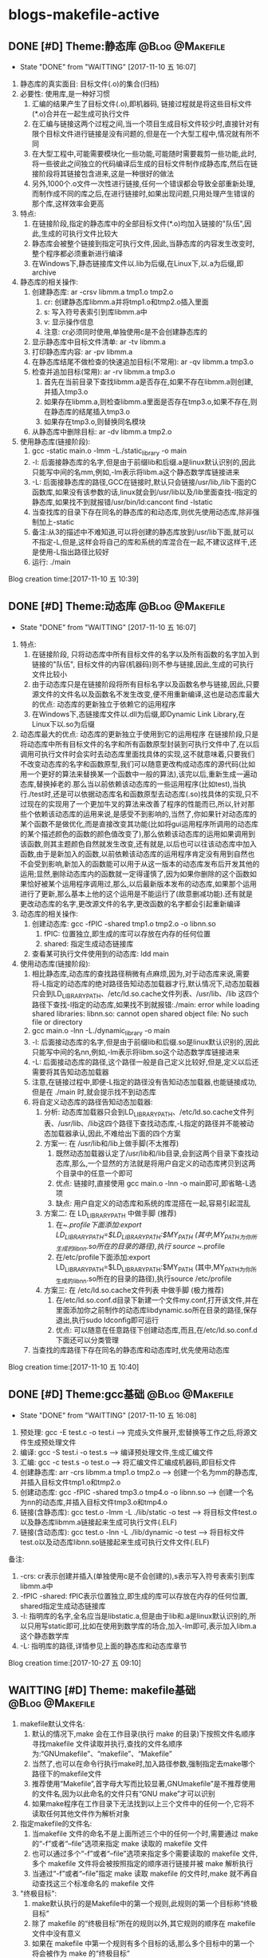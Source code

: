 * blogs-makefile-active
** DONE [#D] Theme:静态库									:@Blog:@Makefile:
    SCHEDULED:<2017-11-10 五>
	- State "DONE"       from "WAITTING"   [2017-11-10 五 16:07]
1. 静态库的真实面目: 目标文件(.o)的集合(归档)
2. 必要性: 使用库,是一种好习惯
   1. 汇编的结果产生了目标文件(.o),即机器码, 链接过程就是将这些目标文件(*.o)合并在一起生成可执行文件
   2. 在汇编与链接这两个过程之间,当一个项目生成目标文件较少时,直接针对有限个目标文件进行链接是没有问题的,但是在一个大型工程中,情况就有所不同
   3. 在大型工程中,可能需要模块化一些功能,可能随时需要裁剪一些功能,此时,将一些彼此之间独立的代码编译后生成的目标文件制作成静态库,然后在链接阶段将其链接包含进来,这是一种很好的做法
   4. 另外,1000个.o文件一次性进行链接,任何一个错误都会导致全部重新处理,而制作成不同的库之后,在进行链接时,如果出现问题,只用处理产生错误的那个库,这样效率会更高
3. 特点:
   1. 在链接阶段,指定的静态库中的全部目标文件(*.o)均加入链接的"队伍",因此,生成的可执行文件比较大
   2. 静态库会被整个链接到指定可执行文件,因此,当静态库的内容发生改变时,整个程序都必须重新进行编译
   3. 在Windows下,静态链接库文件以.lib为后缀,在Linux下,以.a为后缀,即archive
4. 静态库的相关操作:
   1. 创建静态库: ar -crsv libmm.a tmp1.o tmp2.o
	  1. cr: 创建静态库libmm.a并将tmp1.o和tmp2.o插入里面
	  2. s: 写入符号表索引到库libmm.a中
	  3. v: 显示操作信息
	  4. 注意: cr必须同时使用,单独使用c是不会创建静态库的
   2. 显示静态库中目标文件清单: ar -tv libmm.a
   3. 打印静态库内容: ar -pv libmm.a 
   4. 在静态库结尾不做检查的快速追加目标(不常用): ar -qv libmm.a tmp3.o
   5. 检查并追加目标(常用): ar -rv libmm.a tmp3.o
	  1. 首先在当前目录下查找libmm.a是否存在,如果不存在libmm.a则创建,并插入tmp3.o
	  2. 如果存在libmm.a,则检查libmm.a里面是否存在tmp3.o,如果不存在,则在静态库的结尾插入tmp3.o
	  3. 如果存在tmp3.o,则替换同名模块
   6. 从静态库中删除目标: ar -dv libmm.a tmp2.o
5. 使用静态库(链接阶段):
   1. gcc -static main.o -lmm -L./static_library -o  main
   2. -l: 后面接静态库的名字,但是由于前缀lib和后缀.a是linux默认识别的,因此只能写中间的名mm,例如,-lm表示将libm.a这个静态数学库链接进来
   3. -L: 后面接静态库的路径,GCC在链接时,默认只会链接/usr/lib,/lib下面的C函数库,如果没有该参数的话,linux就会到/usr/lib以及/lib里面查找-l指定的静态库,如果找不到就报错/usr/bin/ld:cancont find -lstatic
   4. 当查找库的目录下存在同名的静态库的和动态库,则优先使用动态库,除非强制加上-static
   5. 备注:从3的描述中不难知道,可以将创建的静态库放到/usr/lib下面,就可以不指定-L,但是,这样会将自己的库和系统的库混合在一起,不建议这样干,还是使用-L指出路径比较好
   6. 运行: ./main
Blog creation time:[2017-11-10 五 10:39]
** DONE [#D] Theme:动态库									:@Blog:@Makefile:
    SCHEDULED:<2017-11-10 五>
	- State "DONE"       from "WAITTING"   [2017-11-10 五 16:07]
1. 特点:
   1. 在链接阶段, 只将动态库中所有目标文件的名字以及所有函数的名字加入到链接的"队伍", 目标文件的内容(机器码)则不参与链接,因此,生成的可执行文件比较小
   2. 由于动态库只是在链接阶段将所有目标名字以及函数名参与链接,因此,只要源文件的文件名以及函数名不发生改变,便不用重新编译,这也是动态库最大的优点: 动态库的更新独立于依赖它的运用程序
   3. 在Windows下,态链接库文件以.dll为后缀,即Dynamic Link Library,在Linux下以.so为后缀
2. 动态库最大的优点: 动态库的更新独立于使用到它的运用程序
   在链接阶段,只是将动态库中所有目标文件的名字和所有函数原型封装到可执行文件中了,在以后调用可执行文件时会实时去动态库里面找具体的实现,这不就意味着,只要我们不改变动态库的名字和函数原型,我们可以随意更改构成动态库的源代码(比如用一个更好的算法来替换某一个函数中一般的算法),该完以后,重新生成一遍动态库,替换掉老的.那么当以前依赖该动态库的一些运用程序(比如test),当执行./test时,还是可以依据动态库名和函数原型去动态库(.so)找具体的实现,只不过现在的实现用了一个更加牛叉的算法来改善了程序的性能而已,所以,针对那些个依赖该动态库的运用来说,是感受不到影响的,当然了,你如果针对动态库的某个函数不是做优化,而是直接改变其功能(比如将gui运用程序所调用的动态库的某个描述颜色的函数的颜色值改变了),那么依赖该动态库的运用如果调用到该函数,则其主题颜色自然就发生改变,还有就是,以后也可以往该动态库中加入函数,由于是新加入的函数,以前依赖该动态库的运用程序肯定没有用到自然也不会受到影响,新加入的函数能可以用于从这一版本的动态库发布后开发其他的运用;显然,删除动态库内的函数就一定得谨慎了,因为如果你删除的这个函数如果恰好被某个运用程序调用过,那么,以后最新版本发布的动态库,如果那个运用进行了更新,那么基本上他的这个运用是不能运行了(故意删减功能).还有就是更改动态库的名字,更改源文件的名字,更改函数的名字都会引起重新编译
3. 动态库的相关操作:
   1. 创建动态库: gcc -fPIC -shared tmp1.o tmp2.o -o libnn.so
	  1. fPIC: 位置独立,即生成的库可以存放在内存的任何位置
	  2. shared: 指定生成动态链接库
   2. 查看某可执行文件使用到的动态库: ldd main 
4. 使用动态库(链接阶段):
   1. 相比静态库,动态库的查找路径稍微有点麻烦,因为,对于动态库来说,需要将-L指定的动态库的绝对路径告知动态加载器才行,默认情况下,动态加载器只会到LD_LIBRARY_PATH、/etc/ld.so.cache文件列表、/usr/lib、/lib 这四个路径下查找-l指定的动态库,如果找不到就报错:./main: error while loading shared libraries: libnn.so: cannot open shared object file: No such file or directory 
   2. gcc main.o -lnn -L./dynamic_library -o main
   3. -l: 后面接动态库的名字,但是由于前缀lib和后缀.so是linux默认识别的,因此只能写中间的名nn,例如,-lm表示将libm.so这个动态数学库链接进来
   4. -L: 后面接动态库的路径,这个路径一般是自己定义比较好,但是,定义以后还需要将其告知动态加载器
   5. 注意,在链接过程中,即便-L指定的路径没有告知动态加载器,也能链接成功,但是在 ./main 时,就会提示找不到动态库
   6. 将自定义动态库的路径告知动态加载器:
	  1. 分析: 动态库加载器只会到LD_LIBRARY_PATH、/etc/ld.so.cache文件列表、/usr/lib、/lib这四个路径下查找动态库,-L指定的路径并不能被动态加载器承认,因此,不难给出下面的四个方案
	  2. 方案一: 在 /usr/lib和/lib上做手脚(不太推荐)
		 1. 既然动态加载器认定了/usr/lib和/lib目录,会到这两个目录下查找动态库,那么,一个显然的方法就是将用户自定义的动态库拷贝到这两个目录中的任意一个即可
		 2. 优点: 链接时,直接使用 gcc main.o -lnn -o main即可,即省略-L选项
		 3. 缺点: 用户自定义的动态库和系统的库混搭在一起,容易引起混乱
	  3. 方案二: 在 LD_LIBRARY_PATH 中做手脚 (推荐)
		 1. 在~/.profile下面添加:export LD_LIBRARY_PATH=$LD_LIBRARY_PATH:$MY_PATH (其中,MY_PATH为你所生成的libnn.so所在的目录的路径),执行 source ~/.profile
		 2. 在/etc/profile下面添加:export LD_LIBRARY_PATH=$LD_LIBRARY_PATH:$MY_PATH (其中,MY_PATH为你所生成的libnn.so所在的目录的路径),执行source /etc/profile
	  4. 方案三: 在 /etc/ld.so.cache文件列表 中做手脚 (极力推荐)
		 1. 在/etc/ld.so.conf.d目录下新建一个文件my.conf,打开该文件,并在里面添加你之前制作的动态库libdynamic.so所在目录的路径,保存退出,执行sudo ldconfig即可运行
		 2. 优点: 可以随意在任意路径下创建动态库,而且,在/etc/ld.so.conf.d下面还可以分类管理
   7. 当查找的库路径下存在同名的静态库和动态库时,优先使用动态库
Blog creation time:[2017-11-10 五 10:40]
** DONE [#D] Theme:gcc基础									:@Blog:@Makefile:
    SCHEDULED:<2017-10-27 五>
	- State "DONE"       from "WAITTING"   [2017-11-10 五 16:08]
1. 预处理:  		 gcc -E test.c -o test.i  				     ---->  完成头文件展开,宏替换等工作之后,将源文件生成预处理文件
2. 编译:    	 gcc -S test.i -o test.s  				     ---->  编译预处理文件,生成汇编文件
3. 汇编:    	 gcc -c test.s -o test.o  				     ---->  将汇编文件汇编成机器码,即目标文件
4. 创建静态库:	 arr -crs libmm.a tmp1.o tmp2.o			     ---->  创建一个名为mm的静态库,并插入目标文件tmp1.o和tmp2.o
5. 创建动态库:	 gcc -fPIC -shared tmp3.o tmp4.o -o libnn.so ---->  创建一个名为nn的动态库,并插入目标文件tmp3.o和tmp4.o
6. 链接(含静态库): gcc    test.o -lmm -L ./lib/static -o test  ---->  将目标文件test.o以及静态库libmm.a链接起来生成可执行文件(.ELF)
7. 链接(含动态库): gcc    test.o -lnn -L ./lib/dynamic -o test ---->  将目标文件test.o以及动态库libnn.so链接起来生成可执行文件文件(.ELF)
备注:
1. -crs: cr表示创建并插入(单独使用c是不会创建的),s表示写入符号表索引到库libmm.a中 
2. -fPIC -shared: fPIC表示位置独立,即生成的库可以存放在内存的任何位置, shared指定生成动态链接库 
3. -l: 指明库的名字,全名应当是libstatic.a,但是由于lib和.a是linux默认识别的,所以只用写static即可,比如在使用到数学库的场合,加入-lm即可,表示加入libm.a这个静态数学库
4. -L: 指明库的路径,详情参见上面的静态库和动态库章节
Blog creation time:[2017-10-27 五 09:10]
** WAITTING [#D] Theme: makefile基础 						:@Blog:@Makefile:
1. makefile默认文件名: 
   1. 默认的情况下,make 会在工作目录(执行 make 的目录)下按照文件名顺序寻找makefile 文件读取并执行,查找的文件名顺序为:“GNUmakefile”、“makefile”、“Makefile”
   2. 当然了,也可以在命令行执行make时,加入路径参数,强制指定去make哪个路径下的makefile文件
   3. 推荐使用“Makefile”,首字母大写而比较显著,GNUmakefile”是不推荐使用的文件名,因为以此命名的文件只有“GNU make”才可以识别
   4. 如果make程序在工作目录下无法找到以上三个文件中的任何一个,它将不读取任何其他文件作为解析对象
2. 指定makefile的文件名:
   1. 当makefile 文件的命名不是上面所述三个中的任何一个时,需要通过 make 的“-f”或者“--file”选项来指定 make 读取的 makefile 文件
   2. 也可以通过多个“-f”或者“--file”选项来指定多个需要读取的 makefile 文件,多个 makefile 文件将会被按照指定的顺序进行链接并被 make 解析执行
   3. 当通过“-f”或者“--file”指定 make 读取 makefile 的文件时,make 就不再自动查找这三个标准命名的 makefile 文件
3. "终极目标":
   1. make默认执行的是Makefile中的第一个规则,此规则的第一个目标称“终极目标”
   2. 除了 makefile 的“终极目标”所在的规则以外,其它规则的顺序在 makefile 文件中没有意义
   3. 如果在 makefile 中第一个规则有多个目标的话,那么多个目标中的第一个将会被作为 make 的“终极目标”
   4. 如果 makefile 中第一规则的目标名以点号“.”开始并且其后不存在斜线“/”时,即便是第一规则,但是也不会当做"终极目标"
   5. 如果 makefile 中第一规则的目标名是模式规则的目标,,即便是第一规则,但是也不会当做"终极目标"
   6. 在生成"终极目标"的过程中,如果任何一个规则执行出现错误 make 就立即报错并退出
   7. 终极目标”是执行 make 的唯一目的,其它的规则是在完成重建“终极目标”的过程中被连带出来的,所以这些目标所在规则在 Makefile 中的顺序无关紧要
   8. 因此,我们书写的 makefile 的第一个规则应该就是重建整个程序或者多个程序的依赖关系和执行命令的描述
4. 除了 makefile 的“终极目标”所在的规则以外,其它规则的顺序在 makefile 文件中没有意义
5. Makefile 中第一个规则之后的所有以[Tab]字符开始的的行, make 程序都会将其交给系统 shell 程序去解释执行
6. make 只是负责执行规则,而对具体规则所描述的依赖关系的正确性、规则所定义的命令的正确性不做任何判断, 因此需要用户自己保证在Makefile中写的依赖和命令的正确性
7. Makefile的五大要点："规则"，"目标"，"依赖"，"命令"，"规则触发"
   1. 规则:
	  1. "规则"的模型:
	     TARGET... : PREREQUISITES...
         ----COMMAND
	  2. 规则中“TARGETS”可以是空格分开的多个文件名,也可以是一个标签
	  3. “TARGETS”的文件名可以使用通配符,格式“A(M)”表示档案文件(Linux下的静态库.a文件)的成员“M”(参考静态库的重建)
	  4. 通常规则只有一个目标文件(建议这么做),偶尔会在一个规则中需要多个目标(参考多目标)
	  5. "COMMAND"可以和依赖列表放在同一行,之间用;分隔开来,例如,test.o: test.c defs.h; $(CC) -c $< -I../inc -o $@(备注: 分号之后可以没有空格,也可以有多个空格)
	  6. "规则"由"目标","依赖","命令"组成,而且三者关系密切
	  7. make总是去关注"依赖"和"目标"时间戳,一旦发现二者时间戳不一致,则"触发规则",执行"命令"
	  8. make默认执行的是Makefile中的第一个规则,此规则的第一个目标称“终极目标”
	  9. 命令可以和目标,依赖描述放在同一行,命令在依赖文件列表后并使用分号(;)和依赖文件列表分开
   2. 目标:
	  1. 在"规则"中, TARGET... 所给出的就是该"规则"的"目标"
	  2. "目标"通常是一个文件名
	  3. "终极目标":  Makefile 文件中的第一个目标
	  4. "伪目标": 
		 1. Makefile中把那些没有任何依赖只有执行动作的目标称为“伪目标”(phony targets)
		 2. 以关键字 .PHONY: clean 来标识clean是一个"伪目标"
		 3. "伪目标"不是文件名,可以理解为一个标签
		 4. 由"伪目标"组成的"规则",通常没有"依赖",但是有"命令",因此,伪目标一般由外部调用
   3. 依赖:
	  1. 在"规则"中, PREREQUISITES 所给出的就是该"规则"的"依赖"
	  2. 依赖有两种不同类型: 常规依赖, “order-only”依赖
	  3. 常规依赖的意义: 要完成目标之前,必须向进行依赖的生成,因此,依赖实际上是对一个大目标进行切割成小目标;另外,依赖的时间戳决定了执行规则的时机
	  4. 常规依赖的特点: 依赖文件中的任何一个被更新,则规则的目标相应地也应该被更新
	  5. “order-only”依赖的意义: "一次性创建",比如静态库,某个目标依赖于某静态库,我们只会希望该目标不存在是执行命令去更新目标,而以后修改静态库,不再去更新目标
	  6. “order-only”依赖的特点: 只有当规则的目标不存在时,才会触发该规则,执行规则的命令
	  7. “order-only”依赖的格式: foo : foo.c | $(LIBS), 其中管道符号“|”左边的是常规依赖,管道符号右边的就是“order-only”依赖,这样的规则中常规依赖文件可以是空
	  8. 规则依赖文件列表中如果一个文件同时出现在常规列表和“order-only”列表中,那么此文件被作为常规依赖处理
   4. 命令:
	  1. "命令"表征该规则被触发之后将要执行的动作
	  2. 一个规则中"命令"可以有多条,每条"命令"均需要以<TAB>开头,
	  3. 如果一条"命令"过长,可以以 \ 将其分解为多行以便阅读,但是\之后不能有空格
	  4. 在命令行之前使用“-”,意思是忽略命令的执行错误: -rm -rf $(OBJS)
	  5. 在gcc命令中,我们使用-I来指定源文件的头文件路径
   5. 规则触发
	  1. 当"目标"不存在时,规则被触发,执行命令
	  2. 当"依赖"的时间戳比"目标"的时间戳新时,规则被触发.执行命令
	  3. 当规则的"目标"不是"终极目标"的"子孙",即"终极目标"的依赖,或者"依赖的依赖..."时,该规则永远不会被触发,除非外部向执行伪目标那样明确指明执行该规则
	  4. 当"目标"存在,"目标"的时间戳比"依赖"的时间戳新时,什么都不做
   6. 备注: 书写规则建议的方式是:单目标,多依赖。就是说尽量要做到一个规则中只存在一个目标文件,可有多个依赖文件。尽量避免使用多目标,单依赖的方式
8. 在一个完整的 Makefile 中,包含了 5 个东西: 显式规则, 隐含规则, 变量定义, 指示符, 注释
9. makefile文件可以由其他文件生成(如RCS 或 SCCS 文件),因此,make在读取makefile文件时也像规则中的目标那样去试图重建makefile
10. 实际应用中,我们会明确给出makefile文件,而并不需要来由make自动重建它们,但是make在每一次执行时总会自动地试图重建那些已经存在的makefile文件,出于效率上的考虑,可以书写一个明确的规则,以makefile文件作为目标,规则的命令定义为空,可以避免多次试图重建makefile文件带来的效率上的损失
11. makefile中在"规则"的"命令"前面的加号+，减号-和@的含义:
	1. 这个做法，其实是Linux中的Shell中的规则而不是Makefile中内建的
	2. 减号- : 该命令执行时候如果遇到错误,则忽略错误,继续向下执行
	3. @: make 在执行命令行之前会把要执行的"命令"输出到标准输出设备,称之为命令的“回显”,如果"规则"的"命令"以字符“@”开始,则则不会回显
	4. 加号+ : 使命令行可以通过指定 -n、-q 或 -t 选项来执行 
** WAITTING [#D] Theme:make如何解析makefile文件的? 			:@Blog:@Makefile:
   SCHEDULED:<2017-10-26 四>
1. 第一阶段:
   1. 读取所有的 makefile 文件(包括“MAKIFILES”变量指定的、指示符“include”指定的、以及命令行选项“-f(--file)”指定的 makefile 文件)
   2. 内建所有的变量,显示规则,隐含规则
   3. 建立所有目标和依赖之间的依赖关系结构链表
2. 第二阶段:
   1. 根据第一阶段已经建立的依赖关系结构链表决定哪些目标需要更新
   2. 使用对应的规则来重建这些目标
3. 意义: 理解 make 执行过程的两个阶段是很重要的,它能帮助我们更深入的了解执行过程中变量以及函数是如何被展开的
4. "立即展开"
   1. 在 make 执行的第一阶段中如果变量和函数被展开,那么称此展开是“立即”的
   2. 此时所有的变量和函数被展开在需要构建的结构链表的对应规则中
   3. 当变量使用追加符(+=)时,如果此前这个变量是使用 := 定义的,则认为该变量是立即展开的
   4. 所有"条件指示符" “ifdef”、“ifeq”、“ifndef” 和 “ifneq” 在产生分支的地方都会立即展开,即,条件分支的展开是“立即”的
   5. "规则"中,目标和依赖如果引用其他的变量,则被立即展开,命令中的使用到的变量引用会被延后展开,此模板适合所有的规则,包括明确规则、模式规则、后缀规则、静态模式规则
5. "延后展开"
   1. 变量和函数不在 make 执行的第一阶段被展开,那么称此展开是“延后”的
   2. 直到后续某些规则须要使用时或者在 make 处理的第二阶段它们才会被展开
   3. 当变量使用追加符(+=)时,如果此前这个变量是使用 = , ?= , define 定义的,则认为该变量是立即展开的
Blog creation time:[2017-10-26 四 14:27]
** WAITTING [#D] Theme:make执行过程						:@Blog:@Makefile:
    SCHEDULED:<2017-10-27 五>
1. 依次读取变量“MAKEFILES”定义的 makefile 文件列表
2. 读取工作目录下的 makefile 文件(根据命名的查找顺序“GNUmakefile”,“makefile”,“Makefile”,首先找到那个就读取那个)
3. 依次读取工作目录 makefile 文件中使用指示符“include”包含的文件
4. 查找重建所有已读取的 makefile 文件的规则(如果存在一个目标是当前读取的某一个 makefile 文件,则执行此规则重建此 makefile 文件,完成以后从第一步开始重新执行)
5. 初始化变量值并展开那些需要立即展开的变量和函数并根据预设条件确定执行分支
6. 根据“终极目标”以及其他目标的依赖关系建立依赖关系链表
7. 执行除“终极目标”以外的所有的目标的规则(规则中如果依赖文件中任一个文件的时间戳比目标文件新,则使用规则所定义的命令重建目标文件)
8. 执行“终极目标”所在的规则
Blog creation time:[2017-10-27 五 15:38]
** WAITTING [#D] Theme:规则执行过程						:@Blog:@Makefile:
    SCHEDULED:<2017-10-27 五>
1. 首先,构建出该规则的所有依赖文件,并建立所有目标和依赖之间的依赖关系结构链表
2. 然后,根据已经建立的依赖关系结构链表决定哪些目标需要更新,即比较目标文件和所有的依赖文件的时间戳
6. 如果目标的时间戳比所有依赖文件的时间戳更新,那么什么也不做
7. 如果依赖文件中的某一个或者全部在上一次执行make后已经被修改过,规则所定义的重建目标的命令将会被执行
Blog creation time:[2017-10-27 五 15:38]
** WAITTING [#D] Theme:目录搜索							:@Blog:@Makefile:
    SCHEDULED:<2017-10-28 六>
1. 搜索的第一步首先会关注"目标"和"依赖"在"规则"中给出的路径(以Makefile文件所在路径为根)
2. 目录搜索示例的已知条件:
   1. test目录下存在 inc/, src/, obj/
   2. inc/下存在test.h文件
   3. src/下存在test.c和Makefile文件
   4. obj/打算用于存储编译过程中生成的*.obj,初始时刻为空
3. "所有类型文件"的搜索路径: VPATH变量
   1. 使用背景:
	  1. 对于较大的工程,通常会将源代码文件,目标文件,头文件等安排在不同的目录下分别管理
	  2. 但是,我们经常会频繁的进行增加,修改,删除子目录的操作,这样的话,Makefile中"规则"的"依赖"也得跟着改动(比如, test: test.o 就得改为 test: ../src/test.o)
	  3. 在大型工程中,这样是很不方便的,我们可能希望Makefile中的规则一旦设计好以后,就不要变动,当进行子目录的增加,修改,删除等操作时,设计好的Makefile规则能适应这种变化
	  4. 通用的办法就是: 将Makefile中"规则"的"依赖文件"的路径用一个全局的变量来记录,如此一来,每当进行子目录的增加,修改,删除等操作时,只用稍微修改一下该全部变量即可
   2. 作用: 为"规则"的"依赖文件"以及"目标"提供搜索路径,当"规则"的"依赖文件"在当前目录不存在时,make 会在此变量所指定的目录下去寻找这些依赖文件
   3. 定义变量“VPATH”时,使用空格或者冒号将多个需要搜索的目录分开
   4. make搜索目录的顺序是按照变量“VPATH”定义中的目录顺序进行的(当前目录永远是第一搜索目录)
   5. “VPATH”变量指定的路径在 Makefile 中对所有类型的文件都有效,当需要为不类型的文件指定不同的搜索目录时,使用vpath关键字
   6. 当使用了VAPTH时,规则中就必须显示给出自动化形式的"命令"
4. "指定类型文件"的搜索路径: vpath关键字
   1. 示例: vpath %.h ../headers:../lib/inc
   2. "%.h"表示所有以“.h”结尾的文件
   3. 多个目录使用空格或者冒号分开
   4. Makefile 中出现的所有.h文件,如果在Makefile当前所在目录下找不到的话,就依次在 ../headers:../lib/inc中寻找
   5. 注意:这里指定的路径仅限于在 Makefile 文件内容中出现的.h文件,并不能指定源文件中包含的头文件所在的路径(在.c 源文件中所包含的头文件路径需要使用 gcc 的“-I”选项来指定)
5. VPATH和vpath的目录搜索机制:
   1. 示例: test.o: test.c
   2. 假定定义了: vpath %.o ../OBJ     vpath %.c ../src
   3. 假定 test.c在../src目录下,test.o在../OBJ目录下有一个之前生成的版本
   4. 首先,无论是test.o还是test.c,make都会在当前目录下搜索,该示例中自然是没有在当前路径下找到test.o和test.c
   5. 接着会到vpath指定的路径下搜索test.o以及test.c,因此,返回搜索结果: test.o的全路径../OBJ/test.o以及test.c的全路径../src/test.c
   6. 此处有个问题需要搞明白, 在Makefile中规则是test.o: test.c,但是返回的搜索结果构成的规则却是../OBJ/test.o: ../src/test.c
   7. 如果按照搜索返回的结果来构建规则,那么,目标test.o就产生在../OBJ目录下去了,这样的行为改变我们在Makefile中规则test.o: test.c的语义,这是不对的
   8. 因此,make给出的机制是: 搜索到全路径之后,使用全路径构成的规则../OBJ/test.o: ../src/test.c判断"目标"../OBJ/test.o是否需要重建
   9. 如果需要重建../OBJ/test.o,则会废除全路径,只剩test.o,也就是说,重建的文件test.o将会在当前Makefile所在的路径下生成而不会在../OBJ/下面生成
   10. 如果不需要重建,"目标"的全路径被保存
   11. 再来分析一下"依赖"的路径,"依赖"路径必须使用全路径,因为这是构建出目标所必须的,因此,不论目标是否需要重建,"依赖"的路径均是全路径../src/test.c
   12. "依赖"的路径一定是全路径,而Makefile中给出的"规则"是test.o: test.c,这意味着,规则的命令行中必须使用自动化变量$^来代表依赖文件
   13. 结论:
	   1. 从vpath和VPATH的搜索机制可知: 不仅提供"依赖"的搜索路径,而且还提供"目标"的搜索路径,事实也是如此
	   2. 搜索到的文件,"依赖"一定是使用全路径,当需要重建"目标"时,对"目标"使用废弃的路径(即,始终是在当前目录下生成目标)
	   3. 提示: 那有没有办法让make在需要重建"目标"时,对"目标"也使用全路径呢(即,让目标生成到指定目录),办法是有的,那就是使用GPATH变量
6. GPATH变量
   1. 在上面的目录搜索机制中,给出结论: 搜索到的文件,"依赖"一定是使用全路径,当需要重建"目标"时,对"目标"使用废弃的路径(即,始终是在"规则"中"目标"指定的目录下生成目标)
   2. GPATH变量则是实现,搜索到的文件,"依赖"一定是使用全路径,"目标"也使用全路径(即,在目标的全路径指定的目录下生成目标)
   3. “GPATH”变量和“VPATH”变量具有相同的语法格式
   4. 实测"GPATH"不能单独使用,必须搭配VPATH一起使用
   5. "VPATH"提供"规则"中"依赖"和"目标"的全路径",然而"搜索到的目标"的全路径会被废除,只保留 GPATH"主要用于处理"规则"中的"目标",
   6. make 在执行时,如果通过"VPATH"得到一个过时的完整的目标文件路径名,而目标存在的目录又出现在“GPATH”变量的定义列表中,则该目标的完整路径将不废弃,目标将在该路径下被重建
   7. 当使用了VAPTH和GPATH时,规则中就必须显示给出自动化形式的"命令"
7. 目标在指定目录下生成的两种手段:
   1. 只使用VPATH:
	  1. VPATH = ../src:../inc
	  2. ../obj/test.o: test.c test.h
	  3. ----$(CC) -c $< -I../inc -o $@
	  4. 分析:
		 1. 对于"依赖"test.c和test.h,默认make会以当前Makefile文件的路径为根,然后在根路径下寻找test.c和test.h
		 2. 由前面的已知条件中给出的可知,test.c和test.h不在Makefile所在的目录下,因此,会去VPATH列表中找,最终返回: ../inc/test.h   ../src/test.c
	     3. 对于"目标"test.o,默认make会以当前Makefile文件的路径为根,然后相对寻址到../obj/下面去寻找test.o是否存在
		 4. 初始时刻"目标"肯定不存在,因此会去执行"命令"
		 5. "命令"中使用了自动变量,$@就代表了../obj/test.o,而$<就代表了../src/test.c(不是test.c哦),"命令"会在../obj/下面生成test.o
		 6. 对test.c进行修改,之后再编译make ../obj/test.o,同样的,默认make会以当前Makefile文件的路径为根,然后相对寻址到../obj/下面去寻找test.o是否存在
		 7. 这时候test.o在../obj/下面是存在的,接下来会将../src/test.c的时间戳和../obj/test.o进行比较,由于修改过了test.c,因此会执行命令更新../obj/test.o
	  5. 备注: 该方案实际上只考虑"依赖"的路径,"目标"的路径则手动给出其全路径,
   2. 使用VPATH和GPATH的组合:
	  1. VPATH = ../src:../inc:../obj
	  2. GPATH = ../obj
	  3. 
	  4. OBJ = $(patsubst %.c,../obj/%.o,$(wildcard *.c))
	  5. 
	  6. create: 
	  7. ----touch $(OBJ)
	  8. 
	  9. test.o: test.c test.h
	  10. ----$(CC) -c $< -I../inc -o $@
	  11. 分析: 
		  1. 执行make create,使得在../obj目录下生成空的*.o文件(GPATH)
		  2. 对于"依赖"test.c和test.h,默认make会以当前Makefile文件的路径为根,然后在根路径下寻找test.c和test.h
		  3. 由前面的已知条件中给出的可知,test.c和test.h不在Makefile所在的目录下,因此,会去VPATH列表中找,最终返回: ../inc/test.h   ../src/test.c
		  4. 对于"目标"test.o,默认make会以当前Makefile文件的路径为根,然后在根路径下面去寻找test.o是否存在,没有找到
		  5. 然后去VPATH所给出的列表中寻找,结果在../obj下面找到了test.o,最终返回: ../obj/test.o
		  6. 由于../obj目录被放进了GPATH,"规则"的"目标"会使用全路径,此时,规则中"命令"$@变成../obj/test.o而不是test.o
		  7. 之后对于test.o的更新实际上是更新../obj/test.o
Blog creation time:[2017-10-28 六 19:31]
** WAITTING [#D] Theme:显示规则							:@Blog:@Makefile:
   SCHEDULED:<2017-10-27 五>
1. 对"makefile文件"的重建: (该规则不是很常用,因为一般情况下都会明确的给出makefile文件)
   1. 通常接触的"重建"是"规则"中对目标的重建,在这里想说的是,makefile文件也能重建
   2. Makefile 可由其它文件生成,例如 RCS 或 SCCS 文件,此时,必然要用到makefile文件的重建机制,因为makefile文件不是固定的,而是由其他文件动态生成
   3. 如果用到了makefile文件的重建机制的话,make 在开始解析这个 Makefile 时需要重新读取更新后的 Makefile、而不是之前的 Makefile
   4. makefile文件重建的过程:
	  1. make 在读入所有 makefile 文件之后,首先将所读取的每个 makefile 作为一个目标,寻找更新它们的规则 (即寻找重建makefile文件的规则,比如在RCS中)
	  2. 如果存在并找到了一个更新某一个 makefile 文件明确规则或者隐含规则,就去更新对应的 makefile 文件
	  3. 完成对所有的 makefile 文件的更新之后,如果之前所读取任何一个 makefile 文件被更新,那么 make 就清除本次执行的状态重新读取一遍所有的 makefile 文件
      4. 这一遍的读取同样会去寻找更新它们的规则,试图更新所有的makefile文件,但是,一般这些文件不会再次被重建,因为它们在时间戳上已经是最新的
	  5. 读取完成以后再开始解析已经读取的 makefile 文件并开始执行必要的动作
	  6. 备注: 实际运用中,一般都会明确的给出makefile文件,而并不需要来由make自动重建它们,但是,make却不会理会,如果需要处于效率考虑,以书写一个明确的规则,以makefile文件作为目标,规则的命令定义为空,如此一来,makefile文件的重建就演化为规则中目标的重建
   5. 运用:
      1. 执行make时,如果没有指定-f,则make默认会去当前目录下寻找缺省的文件,但是,make 无法确定工作目录下是否存在缺省名称的 makefile 文件
	  2. 如果缺省 makefile 文件不存在,则会可以通过一个隐式规则来创建它,之后重新读取它并开始执行
	  3. 需要明确的一点是:执行 make 时,如果不能成功地创建缺省的 makefile 文件,并不一定会导致错误
2. 对makefile文件中"规则"中"目标"的重建:
   1. make 读取当前目录下的 Makefile 文件
   2. 将 Makefile 文件中的第一个规则的目标作为其执行的“终极目标”
   3. 开始解析第一规则中,终极目标,依赖,命令: a: b c d e 
   4. 首先,用 b 和 a 进行比较,发现 b 不存在
   5. 然后,去寻找 b 作为目标的那个规则: b : A B C D E
   6. 用 A 和 b 进行比较,发现 A 不存在
   7. 然后,去寻找 A 作为目标的那个规则: A : 1 2 3 4
   8. 用 1 和 A 进行比较, 发现1的时间戳比A新(A不存在,1存在)
   9. 立即执行以A为目标的这条规则的命令
   10. 接着执行以b为目标的这条规则的命令,便生成了b
   11. 随后用c和a比较,试图生成c,以此类推
   12. 直到a,b,c,d,e均生成,最后一步次去执行以a为目标规则的命令来重建终极目标a
   13. 备注: 不仅仅只是终极目标a的规则如此,任意规则均是如此: 即,先依次重建完毕该规则的依赖后,最后才去重建该规则的目标(执行该规则的命令)
3. "命令"的执行
   1. "命令"执行的原理:
      1. 规定每一行"命令"的执行是在一个独立的 shell 进程中完成,因此,如果是多行命令,那么每一行命令将在一个独立的子 shell 进程中被执行即, 各行命令互相之间没有什么联系
	  2. 规定在同一行中的用分号分隔的多个命令属于一个完整的 shell 命令行
   2. "命令"执行的原理1所引发的问题:
	  1. test.o: test.c
	  2. ----cd ../src
	  3. ----touch tmp.txt
	  4. 分析:
	     1. 该例子的意图十分明显,希望规则被触发时,进入../src目录下.然后创建tmp.txt
		 2. 但是,显然没法实现,行号2,3所在的两行命令均是独立行,make在解析时会为其开辟各自独立的进程,两个进程之间没有必然的联系
   3. 解决"命令"执行的原理1所引发的问题
	  1. "命令"执行的原理2规定: 在同一行中的用分号分隔的多个命令属于一个完整的 shell 命令行,因此可以给出如下规则
	  2. test.o: test.c
	  3. ----cd ../src;    \
	  4. ----touch tmp.txt
	  5. 分析: \ 表明当前行和下一行是在同一行
4. "所有匹配模式"规则  
   1. 重载的概念,在c++语言里面已经用的很多了,所谓的"重载"就是同一个事物在不同的环境下有不同的解释,我们就说,对这个事物进行了重载
   2. 重载另一个makefile时使用include指示符所引发的问题:
	  1. makefile1中需要使用makefile2中所定义的变量和规则
	  2. 通常的做法是在makefile1中使用include指示符将makefile2包含进来
	  3. 但是,如果makefile1中存在一个目标 test.o: xxx ,而makefile2中也存在一个目标test.o: xxx,即,两个文件中规则的目标相同,命令不同,这是不被make所允许的(可见,include不要滥用,严格按照include给出的两种场合使用,不要自行发挥)
   3. make 提供另外一种方案来处理重载另一个makefile时include所不能处理的情况:
	  1. 在makefile1中定义一个"所有匹配模式"的规则;
	  2. 如果在当前makefile文件中不能找到重建一个目标的规则时,就使用“所有匹配模式”所在的规则来重建这个目标
	  3. 语法:
		 1. # Makefile
	     2. foo:
	     3. ----frobnicate > foo
   	  	 4. %: force
		 5. ----@$(MAKE) -f ../src/Makefile $@
		 6. force: ;
		 7. 备注:
			1. 模式规则的模式只使用了单独的“%”,表示它可以匹配任何一个目标
			2. "所有匹配模式"的依赖是“force”,保证了即使目标文件已经存在也会执行这个规则
			3. “force”规则中使用空命令是为了防止 make 程序试图寻找一个规则去创建目标“force”时,又使用了模式规则“%: force”而陷入无限循环
			4. 拓展: 貌似可以使用双冒号规则化简上面的"所有匹配模式"规则: %::   <RET><TAB>@$(MAKE) -f ../src/Makefile $@
	  4. 语法解析:
		 1. 在Makefile所在的目录执行命令“make foo",则命令: frobnicate > foo会被执行
		 2. 在Makefile所在的目录执行命令“make bar",因为当前目录下的Makefile文件中没有bar目标的规则,因此,会使用"所有匹配模式"规则 %: force,执行到@$(MAKE) -f ../src/Makefile $@
		 3. 如果 ../src/Makefile存在,且里面有bar: xx的规则,则执行该规则下的命令
   4. 使用"所有匹配模式"比使用"include"指示符优越的地方:
	  1. 如果Makefile1中存在指定目标bar,那么,在Makefile1当前目录下执行make bar时,就会使用Makefile1中bar的规则,即便Makefile2中也有bar规则
	  2. 如果Makefile1中不存在指定目标bar的规则,在Makefile2中存在,那么,在Makefile1当前目录下执行make bar时,可以使用"所有匹配模式"下的命令找到Makefile2中的规则
	  3. 这样就避免了使用指示符“include”包含一个 makefile 文件时所带来的目标规则的重复定义问题
5. 双冒号规则
   1. Makefile规则中,如果使用一个没有依赖只有命令行的双冒号规则去更新一个文件,那么每次执行make时,此规则的目标文件将会被无条件的更新(此规则定义的命令会被无条件执行)
   2. 备注: 
6. 通配符规则
   1. 在 Makefile 中这些通配符并不是可以用在任何地方,Makefile 中统配符可以出现在以下两种场合:
	  1. 可以用在规则的目标中,make 在读取 Makefile 时会自动对其进行匹配处理(通配符展开): 一般情况下,使用单目标规则,用在目标中的情况较少
	  2. 可以用在规则的依赖中,make 在读取 Makefile 时会自动对其进行匹配处理(通配符展开): print: *.c <ENT><TAB> CMD
	  3. 可出现在规则的命令中,通配符的通配处理是在 shell 在执行此命令时完成的: clean: <ENT><TAB> rm -f *.o
	  4. 除这两种情况之外的其它上下文中,不能直接使用通配符,而是需要通过函数“wildcard”,如变量定义中,当需要变量“objects”代表所有.o 文件列表示,需要使用函数
	  5. 备注: 在变量定义中不能使用通配符,objects = *.o”。它表示变量“objects”的值是字符串“*.o”(并不是期望的空格分开的.o 文件列表)
   2. Maekfile 中表示文件名时可使用通配符
   3. 可使用的通配符有:“*”、“?”和“[...]”
   4. “*.c”代表了当前工作目录下所有的以“.c”结尾的文件
7. 伪目标规则
   1. 将一个目标声明为伪目标的方法是将它作为特殊目标.PHONY”的依赖,如: .PHONY: clean
   2. 伪目标不代表一个真正的文件名,为了避免和工程中的文件名冲突,务必使用.PHONY进行声明
   3. Makefile会对规则中的所有目标生成文件,但是伪目标却不在此列,即伪目标最终不会被生成为文件
   4. 当一个伪目标没有作为任何目标,的依赖时,我们只能通过 make 的命令行来明确指定它为 make 的终极目标,来执行它所在规则所定义的命令
   5. 伪目标可以有自己的依赖(其依赖可以是一个或者多个文件、一个或者多个伪目标),这样的做的意图完成对它所依赖的文件的重建动作(因为伪目标不会被生成为文件)
   6. 伪目标A可以作为伪目标B的依赖,此时,意味着伪目标A如果想要执行,则必须先执行伪目标B
   7. 伪目标的3种使用场合:
	  1. 构建只执行命令的目标: clean: ; rm *.o
	  2. 用于make的并行和递归执行过程中,同步目录执行顺序
		 1. SUBDIRS = foo bar baz
		 2. .PHONY: sub-make $(SUBDIRS)
		 3. 
		 4. sub-make: $(SUBDIRS)
		 5. 
		 6. $(SUBDIRS):
		 7. ----$(MAKE) -C $@
		 8. 
		 9. foo: baz
		 10. 分析: $(SUBDIRS)既是一个"伪目标",还是一个"强制目标",还是一个"多目标",并且,还作为了sub-make的依赖,因此,在执行make sub-make时,$(SUBDIRS)作为"强制目标",肯定会触发sub-make这条规则,作为依赖,肯定要先被重建,重建时,作为"多目标",foo bar baz会依次使用自己的命令进行重建,但是,由于存在foo: baz,那么,重建foo之前必须向重建baz,如此一来,就起到改变并行目录的处理顺序的作用
		 11. 提醒大家:在书写一个并行执行 make 的 Makefile时,目录的处理顺序是需要特别注意的,因此同步目录的处理顺序就需要用到伪目标的该功能
	  3. 如果需要实现一个不是实际文件的目标,我们只是需要通过使用这个目标来完成对它所依赖的文件的重建动作,首先应该想到伪目标而不是空命令目标
8. 强制目标
   1. 定义:如果一个"规则"没有"命令",或者没有"依赖",或者"命令"和"依赖"均没有,并且它的"目标"不是一个存在的文件名,我们称这样的规则中的"目标"为"强制目标"
   2. 特点: make在处理强制规则时,该强制规则的目标总会被认为是最新的
   3. 意义: 将强制目标用于其他规则的依赖列表中,总是会触发那个规则的命令
   4. 注意: 需要注意没有"命令"的这种情况,别忘记了"隐式规则",比如test.o: test.h defs.h这样一条规则中,test.o可不属于"强制目标",因为该规则有隐式规则
   5. 没有依赖的伪目标也属于强制目标,事实上,我们会把强制目标使用.PHONY声明为伪目标,这样的话就不用担心强制目标会同文件名冲突的问题
   6. 通常,如果需要刻意构造一个强制目标来使用(作为其他规则的依赖,以便强制更新该规则),最好就是只给出目标,有一个很好的选择, FORCE:
   7. FORCE通常放在依赖列表的最后
9. 空命令规则
   1. 原型: target: ;
   2. 仅有 "目标" 或者 只有 "目标"+"依赖" 而没有 "命令"的这样一组规则称为空命令规则
   3. 使用空命令规则唯一的原因是,空命令行可以防止make在执行时试图为重建这个目标去查找隐含命令(包括了使用隐含规则中的命令和“.DEFAULT”指定的命令)
   4. 如果需要实现一个不是实际文件的目标,我们只是需要通过使用这个目标来完成对它所依赖的文件的重建动作,首先应该想到伪目标而不是空命令目标
   5. 对于空命令规则,最好不要给它指定依赖文件,因为一个实际不存在的目标文件的依赖文件,可能不会被正确重建
10. 递归执行规则
	1. make 的递归过程指的是:在 Makefile 中使用“make”作为一个命令来执行本身或者其它 makefile 文件的过程
	2. 语法: subsystem: <ENTER><TAB>$(MAKE) -C subdir
	3. 含义: 进入子目录,然后在子目录下执行make
	4. 递归调用在一个存在有多级子目录的项目中非常有用
11. 多目标规则
	1. 使用场合:
	   1. 场合1: 仅需要一个描述依赖关系的规则,不需要在规则中定义命令,$(head-y) $(init-y) $(core-y) : init usr drivers sound firmware net lib virt
	   2. 场合2: 多个"目标"依赖于相同的一组"依赖",需要针对不同的目标使用不同的命令进行重建:
	      1. init usr drivers sound firmware net lib virt : prepare scripts
          2. ----$(Q)$(MAKE) $(build)=$@
	2. 一个多目标的规则相当于多个单目标规则,多目标规则意味着所有的目标具有相同的依赖文件
	3. 在"命令"中使用自动化变量“$@”后,可以根据不同的目标使用不同的命令,但是,多目标的规则并不能做到根据目标文件自动改变依赖文件,需要实现这个目的是,要用到make的静态模式
	4. 通常,出现多目标的场合,其命令中都会有自动化变量$@,因为多目标的精髓就是实现多个"目标"和不同"命令"的对应
12. 一"目标"多"规则"
	1. 多个"规则"具有相同的"目标"是允许的,所有规则的依赖关系被合并,如果目标比任一个依赖文件旧，命令被执行
	2. 但是,一个"目标"只能有一个"命令"与之对应,如果多个规则对于同一"目标"都给出了命令，make使用最后一个"规则"的"命令"并打印警告信息
13. 静态模式规则
14. 
Blog creation time:[2017-10-27 五 09:04]
** DONE [#D] Theme: 隐式规则								:@Blog:@Makefile:
1. c 的自动推导规则:
   1. 隐式: test.o: test.h defs.h
   2. 显式: test.o: test.c test.h defs.h
      ---------$(CC) -c test.c $(CPPFLAGS) $(CFLAGS) -o test.o
   3. 结论: 在makefile文件中写出1所示的隐式语法,make会自动推导成2所示的显式语法,即“N.o”自动由“N.c” 生成,执行命令为“$(CC) -c $(CPPFLAGS) $(CFLAGS)”
2. c++ 的自动推到规则:
   1. 隐式: test.o: test.h defs.h
   2. 显式: test.o: test.cc test.h defs.h
      ---------$(CXX) -c test.cc $(CPPFLAGS) $(CFLAGS) -o test.o
   3. 结论: 在makefile文件中写出1所示的隐式语法,make会自动推导成2所示的显式语法,即“N.o”自动由“N.cc”或者“N.C” 生成,执行命令为“$(CXX) -c $(CPPFLAGS) $(CFLAGS)”
   4. 备注: 建议使用“.cc”作为C++源文件的后缀,而不是“.C
3. asm 的自动推到规则:
   1. 隐式: test.o: test.h defs.h
   2. 显式: test.o: test.s test.h defs.h
      ---------$(AS) -c test.s $(ASFLAGS) -o test.o
   3. 结论: 在makefile文件中写出1所示的隐式语法,make会自动推导成2所示的显式语法,即“N.o” 可自动由“N.s”生成,执行命令是:“$(AS) $(ASFLAGS)”
   4. 备注: “N.S”是需要预处理的汇编源文件，“N.s”是不需要预处理的汇编源文件,“ N.s ” 可 由 “ N.S ” 生 成 ,汇编器为“as”
4. 备注: 这意味着，我们可以在Makefile中定义一下CPPFLAGS和CFLAGS这两个变量，在书写规则时，可以省略掉依赖文件中的*.c以及命令，因为隐含规则会自动被使用
5. 执行make命令时,在命令行中隐式生成指定目标  (前提: 当前目录下不存在以“GNUmakefile”、“makefile”、“Makefile”命名的任何文件)
   1. 前目录下存在一个源文件foo.c的,我们可以使用“make foo.o”自动生成foo.o(虽然makefile中没有关于foo.o为目标的规则)
	  1. 当执行“make foo.o”时,实质上make隐式执行了命令: $(CC) -c foo.c $(CPPFLAGS) $(CFLAGS) -o foo.o
   2. 如果当前目录下没有foo.c文件时,使用命令“make foo.o”时,将显示到如下提示
	  1. make: *** No rule to make target ‘foo.o’. Stop.
   3. 如果直接使用命令“make”时,得到的提示信息如下:
	  1. make: *** No targets specified and no makefile found. Stop.
** WAITTING [#D] Theme:指示符								:@Blog:@Makefile:
   SCHEDULED:<2017-10-27 五>
1. 作用: 指示符指明在 make 程序读取 makefile 文件过程中所要执行的一个动作
2. makefile的指示符: "文件包含(include)", "条件执行(ifdef)", "多行定义(define)"
3. "文件包含"指示符:include
   1. 语法: include foo *.mk $(bar) <===> include foo a.mk b.mk c.mk bish bash   (备注: 存在三个 .mk 文件 a.mk、b.mk、c.mk,“$(bar)”被扩展为“bish bash”)
   2. 作用: 读取给定文件名的文件,将其内容作为makefile文件的一部分
   3. 读取过程:
	  1. include”指示符告诉 make 暂停读取当前的 Makefile,而转去读取“include”指定的一个或者多个文件
	  2. 完成以后再继续当前 Makefile 的读取
	  3. 具体搜索文件的过程参看下面4路径问题中3的描述
   4. 路径问题(已测试):
	  1. 以当前Makefile所在的目录为根开始搜索指定文件(不是$(CURDIR)所在目录)
	  2. 如果 foo 在上层目录(以当前makefile所在的目录为根)下的 src/,则可以这样写: include ../src/foo 找到 foo
	  3. 如果没有使用全路径(src/foo)的形式,仅仅: include foo
		 1. 首先在当前Makefile所在目录下搜索 foo, 找到,则读取其内容
		 2. 如果当前目录下不存在 foo, 则,首先查找使用命令行选项“-I”或者“--include-dir”指定的目录,找到,则读取其内容
		 3. 如果没有找到,则依此搜索以下几个目录(如果其存在):“/usr/gnu/include”、“/usr/local/include”和“/usr/include”,找到,则读取其内容
		 4. 如果上面的目录下都没有找到,make将会提示一个包含文件未找到的告警提示,但是不会立刻退出,而是继续处理Makefile的后续内容
		 5. 当完成读取整个Makefile后,make将试图使用规则来创建通过指示符“include”指定的但未找到的文件(参考makefile文件的重建)
		 6. 当没有创建这个文件的规则时,make将提示致命错误并退出,并输出错误提示:
			1. Makefile: 错误的行数:未找到文件名:提示信息( No such file or directory )
			2. Make : *** No rule to make target ‘<filename>’. Stop
   5. 使用场合:
	  1. 通常每个子目录下都有一个Makefile来描述该子目录下文件的重建规则,它们使用到一组公用的变量定义,模式规则等,此时,可以将这些共同使用的变量或者模式规则定义在一个文件中,在需要使用的Makefile中使用指示符“include”来包含此文件
	  2. 可以将"自动产生的依赖文件"的include进当前Makefile中,此时当前的Makefile就可以使用"自动产生的依赖文件"中的规则
   6. 可使用“-include”来代替“include”,来忽略由于包含文件不存在或者无法创建时的错误提示
      1. -include 的形式只有在终极目标无法创建时,才报错而退出,即,在顶层Makefile执行完毕后才报错退出
	  2. include 的形式在读取完毕当前的Makefile时,即没有找到被include的文件,也没有发现创建这个文件的规则时就退出
   7. 为了和其它的 make 程序进行兼容,也可以使用“sinclude”来代替“-include”(GNU 所支持的方式)
   8. 注意: include 的对象是 Makefile 相关的规则,变量等, 与源文件或者头文件没有关系
4. "条件比较"指示符: ifeq 
   1. 作用: 决定(通常是根据一个变量的值)处理或者忽略Makefile中的某一特定部分
   2. 注意: 条件表达式工作于文本级别,即条件语句只能用于控制 make 实际执行的 makefile 文件部分,它不能控制规则的 shell 命令执行过程
   3. 示例:
	  1. test.o: $(objs)
	  2. ifeq ($(CC),gcc)
	  3. ----$(CC) -o foo $(objects) $(libs_for_gcc)
	  4. else
	  5. ----$(CC) -o foo $(objects) $(normal_libs)
	  6. endif
	  7. 备注: 从该实例中可以体会到,为什么说条件表达式工作于文本级别,不能控制规则的 shell 命令执行过程
   4. ifeq($(CC),gcc)
	  1. 条件语句的开始
	  2. 比较$(CC)和gcc是否相等
	  3. 变量CC在和gcc比较时进行展开$(CC)
   5. else
	  1. 当$(CC)的值同gcc不相等时,执行该语句
	  2. 不是所有的条件语句都需要此部分
   6. endif
	  1. 条件语句的结束,任何一个条件表达式都必须以“endif”结束
5. "条件判断"指示符: ifdef
   1. 作用: 用来判断一个变量是否已经定义,即是否有值
   2. 说明: 如果变量foo的值不为空,则说明该变量已经定义,表达式为真执行ifdef,而如果变量的值为空,则说明没有定义,执行else部分
   3. 注意: ifdef 只是测试一个变量是否有值,不会对变量进行替换展开,当我们需要判断一个变量的值是否为空的情况时需要使用ifeq而不是ifdef
   4. 示例:
	  1. 例1:
	  2. bar =
	  3. foo = $(bar)
	  4. ifdef foo
	  5. frobozz = yes
	  6. else
	  7. frobozz = no
	  8. endif
      9. 
	  10. 例2:
	  12. foo = 
	  13. ifdef foo
	  14. frobozz = yes
	  15. else
	  16. frobozz = no
	  17. endif
	  18. 
	  19. 返回: 例1中返回frobozz = yes,例2返回frobozz = no
   5. ifdef foo
   6. else
   7. endif
   8. 示例:
6. "多行定义"指示符
7. "export"指示符
   1. 命令: export VARIABLE ...
   2. 作用: 当一个变量在上层使用“export”进行声明后,变量和它的值将被加入到当前工作的环境变量中,以后在 make 执行的所有规则的命令都可以使用这个变量
   3. 如果当前makefile中存在与使用过export声明后同名变量的定义,则工作环境变量中的定义不会覆盖当前Makefile中定义的值
   4. 没有使用指示符“export”对任何变量进行声明的情况下,上层 make 只将那些已经初始化的环境变量和使用命令行指定的变量(如命令“makeCFLAGS +=-g”或者“make –e CFLAGS +=-g”)传递给子 make 程序
   5. 特殊的变量“SHELL”和“MAKEFLAGS”总是加入到当前工作环境中,除非使用unexport
   6. 指示符“export”或者“unexport”的参数(变量部分),如果它是对一个变量或者函数的引用,这些变量或者函数将会被立即展开。并赋值给export或者unexport的变量
   7. 在没有使用关键字“export”声明的变量,make 执行时它们不会被自动传递给子 make,因此下层 Makefile 中可以定义和上层同名的变量,不会引起变量定义冲突
   8. EXPORT_ALL_VARIABLES含义是将此 Makefile 中定义的所有变量传递给子 make 过程,如果不需要传递其中的某一个变量,可以单独使用指示符“unexport”来声明
	  Blog creation time:[2017-10-27 五 08:53]
** WAITTING [#D] Theme:变量								:@Blog:@Makefile:
    SCHEDULED:<2017-10-26 四>
1. makefile中变量的特征:
   1. 在make读取makefile文件时才进行展开(规则命令行中的变量除外),包括了使用“=”定义和使用指示符“define”定义的
   2. 可以表征任何事物
   3. 变量名不可包括“:”、“#”、“=”、前置空白,尾空白
2. 在变量定义中不能使用通配符,因为变量定义中使用的通配符不会被统配处理,在某些情况下会出现非预期的结果
3. 特殊变量:
   1. MAKEFILE_LIST:
	  1. 执行make命令时,make会去读取当前目录下的Makefile文件,当前目录下的Makefile文件的文件名路径会记录在MAKEFILE_LIST中
	  2. 当前目录下的makefile文件又会使用指示符 "include" 去包含其他目录下的Makefile文件(或者规则相关文件), 同样, 依次将 include 到的文件名路径记录在MAKEFILE_LIST中
	  3. 其次, 命令行执行make时,可以指定去make哪个路径下的makefile文件,命令行指定的这个文件名路径也会被记录到MAKEFILE_LIST中
	  4. 用途: 可以通过测试此变量的最后一个字来获取当前 make 程序正在处理的makefile 文件名
	  5. 示例:
		 1. name1 := $(word $(words $(MAKEFILE_LIST)),$(MAKEFILE_LIST))
		 2. include inc.mk src.mk
		 3. name2 := $(word $(words $(MAKEFILE_LIST)),$(MAKEFILE_LIST))
		 4. all:
         5. ----@echo name1 = $(name1)
         6. ----@echo name2 = $(name2)
		 7. 执行make的结果: name1 = Makefile   name2 = src.mk
		 8. 原理: 在一个 makefile 文件中如果使用指示符“include”包含另外一个文件之后,变量“MAKEFILE_LIST”的最后一个字只可能是指示符“include”指定所要包含的那个文件的名字
   2. .VARIABLES
	  1. 此变量是一个只读变量,即,不能通过任何途经给它赋值
	  2. 它被展开以后是此引用点之前,makefile文件中所定义的所有全局变量列表。包括:空变量(未赋值的变量)和make的内嵌变量(参见"隐含变量"),但不包含"目标指定变量"(参见目标指定变量)
   3. CURDIR
	  1. 此变量代表 make 的工作目录
	  2. 当使用“-C”选项进入一个子目录后,此变量将被重新赋值
	  3. 我们也可以在 Makefile 为这个变量赋一个新的值。此时这变量将不再代表 make 的工作目录
   4. MAKE
	  1. 变量“MAKE”的值是“make”,在 Makefile 规则的命令行中应该使用变量“MAKE”来代替直接使用“make”
	  2. 当我们使用一个其它版本的 make 程序时,可以保证最上层使用的 make 程序和其子目录下执行的 make 程序保持一致
	  3. 使用此变量可以改变make的“-t”(“--touch”),“-n”(“--just-print”)和“-q”(“--question”)命令行选项的效果。它所实现的功能和在规则中命令行首使用字符“+”的效果相同
   5. MAKECMDGOALS
	  1. 执行Makefile时,我们可以使用 make clean, make all等方法将clean,all等目标指定为终极目标
	  2. 此变量记录了从外部命令行执行make时传递进来的终极目标列表
	  3. 注意:此变量仅用在特殊的场合(比如: ifneq ($(MAKECMDGOALS),clean) 判断要生成的哪个终极目标),在 Makeifle 中不要对它进行重新定义!
   6. MAKEFLAGS
	  1. 作用: 记录上层 make 的命令行选项(-k -s)等,这些选项会自动通过该变量传递给子 make 进程
	  2. 可以借助该变量传递我们在主控 make 所使用的命令行选项给子 make 进程
	  3. 在某些特殊的场合,可能需要为所有的make进程指定一个统一的命令行选项(比如-k),为了实现这个目的,可以在上层Makefile中设置 MAKEFLAGS=k
      4. “-C”、“-f”、“-o”和“-W”这些命令行选项是不会被赋值给变量“MAKEFLAGS"
	  5. 执行多级的 make 调用时,当不希望传递“MAKEFLAGS”的给子 make 时,需要在调用子 make 是对这个变量进行赋空
	  6. 该变量的定义中引用了变量MAKEOVRRIDES,因此MAKEOVRRIDES中的变量也会通过该变量传递给子make
	  7. 如果在执行 make 时通过命令行指定了“-k”和“-s”选项,那么“MAKEFLAGS”的值会被自动设置为“ks”
	  8. 建议大家最好不要随便更改“MAKEFLAGS”的值,更不要把它设置为系统的环境变量来使用,如果变量“MAKEFLAGS”中包含选项“t”、“n”、“q”这三个的任何一个,当执行 make 的结果可能就不是你所要的
   7. MAKEOVRRIDES
	  1. 作用: 记录外部命令行中变量的定义(如“make CFLAGS+=-g”),MAKEFLAGS引用了该变量,会将其传递到子make
	  2. 当不希望上层make在命令行中定义的变量传递给子 make 时,可以在上层 Makefile 中把"MAKEOVERRIDES"赋空
   8. 
4. "目标指定变量":
   1. 
5. "隐含变量":
   1. 
6. 变量的展开时机:
7. 自动化变量:
   1. (常用):“$@”代表规则的目标
   2. (常用):“$<”代表规则中通过目录搜索得到的依赖文件列表的第一个依赖文件(备注: 比$^常用,因为自动化变量主要用于"命令",如果规则为test.o: defs.h inc.h,那么"命令"中gcc的对象应该是被隐式了的第一个对象test.c,正是$<所指,而使用$^的话gcc defs.h就不合适了,所以通常使用$<代表依赖是正确的选择,但是还是要依情况而定)
   3. “$^”代表所有通过目录搜索得到的依赖文件的完整路径名
   4. 备注: 当Makefile中使用了VPATH,vpath,GPATH等目录搜索功能时,必须使用自动化变
8. 变量的引用: 在Makefile 中符号“$”有特殊的含义,表示变量或者函数的引用($(FOO), 表示对变量FOO的引用),在规则中需要使用符号“$”的地方,需要书写两个连续的(“$$”)

   另外,在使用指示符“define”定义一个多行的变量或者命令包时,其定义体
(“define”和“endef”之间的内容)会被完整的展开到 Makefile 中引用此变量的地方
(包含定义体中的注释行);make 在引用此变量的地方对所有的定义体进行处理,决
定是注释还是有效内容。Makefile 中变量的引用和 C 语言中的宏类似(但是其实质并
不相同,后续将会详细讨论)。对一个变量引用的地方 make 所做的就是将这个变量根
据定义进行基于文本的展开,展开变量的过程不涉及到任何变量的具体含义和功能分
析。
Blog creation time:[2017-10-26 四 14:04]
** WAITTING [#D] Theme:函数 								:@Blog:@Makefile:
   SCHEDULED:<2017-10-26 四>
1. makefile中函数的特征:
   1. 在make读取makefile文件时才进行展开(规则命令行中的函数除外)
2. 函数的展开时机:
3. $(substr FROM,TO,TEXT):
   1. 作用:将字串"TEXT"中的"FROM字串"替换为"TO"字串
   2. 返回值: fEEt on the strEEt
   3. 示例: $(subst ee,EE,feet on the street)
4. $(patsubst PATTERN,REPLACEMENT,TEXT)
   1. 作用: 搜索“TEXT”中以空格分开的单词,将符合模式“TATTERN”替换为“REPLACEMENT”
   2. 返回值: 返回值:替换后的新字符串
   3. 说明: "PATTERN"和"REPLACEMENT"中可以使用模式通配符"%",参数“TEXT”单词之间的多个空格在处理时被合并为一个空格,并忽略前导和结尾空格
   4. 示例:
	  1. $(patsubst %.c,%.o,x.c.c bar.c)
	  2. 返回值: x.c.o bar.o
5. $(findstring FIND,IN)
   1. 作用: 在子串IN中查找FIND子串
   2. 返回值: 如果找到子串FIND,则返回“FIND”,否则返回空
   3. 注意: 字串“IN”之中可以包含空格、[Tab],搜索需要是严格的文本匹配
6. $(addsuffix SUFFIX,NAME1 NAME2 ...):
   1. 作用: 为NAME1 NAME2 ... 中的每一个名字添加后缀SUFFIX
   2. 返回值: foo.c bar.c fun.c
   3. 示例: $(addsuffix .c,foo bar fun)
7. $(wildcard PATTERN...):
   1. 示例: OBJS = $(wildcard *.o): 获取当前Makefile所在目录下的所有*.o文件,将其组织成使用空格分开的文件列表,赋值给变量OBJS
   2. 返回值: 当存在*.o时,返回使用空格分开的文件列表,当不存在*.o时,返回空
   3. 使用场合: 通配符是不支持变量的定义和函数的引用的,而搭配该函数,便可使得变量的定义和函数支持通配符
   4. 经典用法: OBJS := $(patsubst %.c,%.o,$(wildcard *.c))
8. $(call VARIABLE,xx,yy,zz,...)
   1. 作用: 将参数“xx”赋值给变量VARIABLE中定义的临时变量“$(1)”、将参数"yy"赋值给变量“VARIABLE”中定义的临时变量"$(2)",依此类推到$(n)
   2. 赋值完毕之后,对变量“VARIABLE”进行计算
   4. 注意: 变量“VARIABLE”在定义时不能定义为直接展开式(:=)!只能定义为递归展开式(=)
   5. 示例:
	  1. cc-cross-prefix =  \
	  2. $(word 1, $(foreach c,$(1), \
	  3. $(shell set -e; \
	  4. if (which $(strip $(c))$(CC)) > /dev/null 2>&1 ; then \
	  5. echo $(c);                                    \
	  6. fi)))
	  7. 
	  8. CROSS_COMPILE := $(call cc-cross-prefix, m68k-linux-gnu- m68k-linux-)
	  9. 
9. $(foreach VAR,LIST,TEXT)
   1. 首先展开变量“VAR”和“LIST”的引用;而表达式“TEXT”中的变量引用不展开
   2. 接着把“LIST”中使用空格分割的单词依次取出赋值给变量“VAR”,每取出一个单词,计算一次TEXT表达式,直到LIST的最后一个单词取出完毕
   3. 返回值:空格分割的,多次表达式“TEXT”的计算的结果
   4. 示例:
	  1. dirs := a b c d
	  2. files := $(foreach dir,$(dirs),$(wildcard $(dir)/*))
	  3. 返回: a/* b/* c/* d/*
10. $(if CONDITION,THEN-PART[,ELSE-PART])
	1. 如果“CONDITION”的展开结果非空,则条件为真,就将第二个参数“THEN_PATR”作为函数的计算表达式;
	2. 如果“CONDITION”的展开结果为空,将第三个参数“ELSE-PART”作为函数的表达式
	3. 如果“CONDITION”的展开结果为空,但是不存在第三个参数“ELSE-PART”,函数返回空
	4. 根据条件决定函数的返回值是第一个或者第二个参数表达式的计算结果
	5. 函数的条件表达式“CONDITION”决定了函数的返回值只能是“THEN-PART”或者“ELSE-PART”两个之一的计算结果
11. $(strip STRINT)
	1. 函数功能: 去掉字串“STRINT”开头和结尾的空字符,并将其中多个连续空字符合并为一个空字符
	2. 返回值: 无前导和结尾空字符、使用单一空格分割的多单词字符串
12. $(sort LIST)
	1. 给字串“LIST”中的单词以首字母为准进行排序(升序),并去掉重复的单词
	2. 返回值:空格分割的没有重复单词的字串
	3. 示例: $(sort foo bar lose foo),返回“bar foo lose”
13. $(filter PATTERN...,TEXT)
	1. 作用: 保留所有符合此模式的单词,过滤掉字串“TEXT”中所有不符合模式“PATTERN”的单词
	2. 返回值: 空格分割的“TEXT”字串中所有符合模式“PATTERN”的字串
	3. 说明: 可以使用多个模式。模式中一般需要包含模式字符“%”。存在多个模式时,模式表达式之间使用空格分割
	4. 示例:
	   1. sources := foo.c bar.c baz.s ugh.h
	   2. $(filter %.c %.s,$(sources))
	   3. 返回: foo.c bar.c baz.s
14. $(filter-out PATTERN...,TEXT)
	1. 作用: 保留所有不符合此模式的单词,过滤掉字串“TEXT”中所有符合模式“PATTERN”的单词
	2. 说明: 和“filter”函数实现的功能相反
	3. 示例:
	   1. objects=main1.o foo.o main2.o bar.o
	   2. mains=main1.o main2.o 
	   3. $(filter-out $(mains),$(objects))
	   4. 返回: foo.o bar.o
15. $(words TEXT)
	1. 作用: 计算字串“TEXT”中单词的数目
	2. 返回值: “TEXT”字串中的单词数
	3. 示例: $(words, foo bar)
	4. 返回: 2
16. $(word N,TEXT)
	1. 作用: 取字串“TEXT”中第“N”个单词(“N”的值从 1 开始)
	2. 返回值:返回字串“TEXT”中第“N”个单词
	3. 说明: 如果“N”值大于字串“TEXT”中单词的数目,返回空字符串。如果“N”为 0,出错!
	4. 示例: $(word 2, foo bar baz)
	5. 返回 bar
17. $(firstword NAMES...)
	1. 作用: 取字串“NAMES...”中的第一个单词
	2. 字串“NAMES...”的第一个单词
	3. 说明: 函数“firstword”实现的功能等效于“$(word 1, NAMES...)”
	4. 提示: 取字串“NAMES...”中的最后一个单词: $(word $(words NAMES),NAMES)
	5. 示例: $(firstword foo bar)
	6. 返回: foo
18. $(shell bash-cmd...)
	1. 返回值: bash-cmd命令在bash中的执行结果
	2. make将函数返回结果中的所有换行符“\n”或者一对“\n\r”替换为单空格;并去掉末尾的回车符号(“\n”)或者“\n\r”
	3. 示例:
	   1. KBUILD_OUTPUT := $(shell mkdir -p $(KBUILD_OUTPUT) && cd $(KBUILD_OUTPUT) \
		  && /bin/pwd)
	   2. 返回: 绝对路径
19. $(dir NAMES...)
	1. 从文件名序列“NAMES...”中取出各个文件名的目录部分(文件名的目录部分就是包含在文件名中的最后一个斜线(“/”)(包括斜线)之前的部分)
	2. 返回值: 空格分割的文件名序列“NAMES...”中每一个文件的目录部分
	3. 如果文件名中没有斜线,认为此文件为当前目录(“./”)下的文件,返回./
	4. 示例:
	   1. 
20. $(error TEXT...)
	1. 功能: 产生致命错误,并提示“TEXT...”信息给用户,并退出 make 的执行
	2. 说明: error”函数是在函数展开式(函数被调用时)才提示信息并结束 make 进程,只有包含“error”函数引用的命令被执行, 或者定义中引用此函数的递归变量被展开时,才会提示致命信息“TEXT...”同时退出 make
	3. 返回值: 空
21. $(basename NAMES...)
	1. 从文件名序列“NAMES...”中取出各个文件名的前缀部分(前缀部分指的是文件名中最后一个点号之前的部分)
	2. 返回值:空格分割的文件名序列“NAMES...”中各个文件的前缀序列,如果文件没有前缀,则返回空字串
	3. 示例: $(basename src/foo.c src-1.0/bar.c /home/jack/.font.cache-1 hacks)
	4. 返回: src/foo src-1.0/bar /home/jack/.font hacks
22. 
23. 
Blog creation time:[2017-10-26 四 13:40]
** WAITTING [#D] Theme:注释								:@Blog:@Makefile:
    SCHEDULED:<2017-10-27 五>
1. Makefile 中“#”字符后的内容被作为是注释内容
2. 如果此行的第一个非空字符为“#”,那么此行为注释行
3. 注释行的结尾如果存在反斜线(\),那么下一行也被作为注释行
4. 推荐将注释作为一个独立的行,而不要和 Makefile 的有效行放在一行中书写
5. 需要使用字符“#”时,可以使用反斜线加“#”(\#)来实现
6. Makefile 中第一个规则之后的所有以[Tab]字符开始的的行, make 程序都会将其交给系统 shell 程序去解释执行,以[Tab]字符开始的注释行也会被交给 shell 来处理
Blog creation time:[2017-10-27 五 09:04]
** WAITTING [#D] Theme:命令行参数							:@Blog:@Makefile:
    SCHEDULED:<2017-10-27 五>
1. “-t”选项用来更新所有目标的时间戳,而不执行任何规则的命令



-B

--always-make

强制重建所有规则的目标，不根据规则的依赖描述决定是否重建目标文件。

-C DIR

--directory=DIR

在读取Makefile之前，进入目录“DIR”，就是切换工作目录到“DIR”之后执行make。存在多个“-C”选项时，make的最终工作目录是第一个目录的相对路径。如：“make –C / -C etc”等价于“make –C /etc”。一般此选项被用在递归地make调用中。

-d

make在执行过程中打印出所有的调试信息。包括：make认为那些文件需要重建；那些文件需要比较它们的最后修改时间、比较的结果；重建目标所要执行的命令；使用的隐含规则等。使用“-d”选项我们可以看到make构造依赖关系链、重建目标过程的所有信息，它等效于“—debug=a”.

—debug[=OPTIONS]

make执行时输出调试信息。可以使用“OPTIONS”控制调试信息级别。默认是“OPTIONS=b”，“OPTIONS”的可能值为以下这些，首字母有效（all 和 aw等效）。

a（all）

输出所有类型的调试信息，等效于“-d”选项。

b（basic）

输出基本调试信息。包括：那些目标过期、是否重建成功过期目标文件。

v（verbose）

“basic”级别之上的输出信息。包括：解析的makefile文件名，不需要重建文件等。此选项目默认打开“basic”级别的调试信息。

i（implicit） 

输出所有使用到的隐含规则描述。此选项目默认打开“basic”级别的调试信息。

j（jobs） 

输出所有执行命令的子进程，包括命令执行的PID等。

m（makefile）

也就是makefile，输出make读取makefile，更新makefile，执行makefile的信息。

-e

--environment-overrides

使用系统环境变量的定义覆盖Makefile中的同名变量定义。

-f=FILE

--file= FILE

--makefile= FILE

指定“FILE”为make执行的makefile文件。

-h

--help

打印帮助信息。

-i

--ignore-errors

执行过程中忽略规则命令执行的错误。

-I DIR

--include-dir=DIR

指定被包含makefile文件的搜索目录。在Makefile中出现“include”另外一个文件时，将在“DIR”目录下搜索。多个“-I”指定目录时，搜索目录按照指定顺序进行。

-j  [JOBS]

--jobs[=JOBS]

指定可同时执行的命令数目。在没有指定“-j”参数的情况下，执行的命令数目将是系统允许的最大可能数目。存在多个“-j”参数时，尽最后一个“-j”指定的数目（“JOBS”）有效。

-k

--keep-going

执行命令错误时不终止make的执行，make尽最大可能的执行所有的命令，直到出现致命错误才终止。

-l LOAD

--load-average[=LOAD]

—max-load[=LOAD]

告诉make当存在其它任务在执行时，如果系统负荷超过“LOAD”（浮点数表示的），不再启动新任务。没有指定“LOAD”的“-I”选项将取消之前“-I”指定的限制。

-n

--just-print

--dry-run

--recon

只打印出所要执行的命令，但不执行命令。

-o FILE

--old-file= FILE

--assume-old= FILE

指定文件“FILE”不需要重建，即使相对于它的依赖已经过期；同时也不重建依赖于此文件任何文件（目标文件）。注意：此参数不会通过变量“MAKEFLAGS”传递给子make进程。

-p

--print-data-base

命令执行之前，打印出make读取的Makefile的所有数据（包括规则和变量的值），同时打印出make的版本信息。如果只需要打印这些数据信息（不执行命令）可以使用“make -qp”命令。查看make执行前的预设规则和变量，可使用命令“make –p -f /dev/null”。

-q

--question

称为“询问模式”；不运行任何命令，并且无输出。make只是返回一个查询状态。返回状态为0表示没有目标需要重建，1表示存在需要重建的目标，2表示有错误发生。

-r

--no-builtin-rules

取消所有内嵌的隐含规则，不过你可以在Makefile中使用模式规则来定义规则。同时选项“-r”会取消所有支持后追规则的隐含后缀列表，同样我们也可以在Makefile中使用“.SUFFIXES”定义我们自己的后缀规则。“-r”选项不会取消make内嵌的隐含变量。

-R

--no-builtin-variabes

取消make内嵌的隐含变量，不过我们可以在Makefile中明确定义某些变量。注意，“-R”选项同时打开“-r”选项。因为没有了隐含变量，隐含规则将失去意义（隐含规则是以内嵌的隐含变量为基础的）。

-s

--silent

--quiet

取消命令执行过程的打印。

-S

--no-keep-going

--stop

取消“-k”选项。在递归的make过程中子make通过“MAKEFLAGS”变量继承了上层的命令行选项。我们可以在子make中使用“-S”选项取消上层传递的“-k”选项，或者取消系统环境变量“MAKEFLAGS”中的“-k”选项。

-t

—touch

和Linux的touch命令实现功能相同，更新所有目标文件的时间戳到当前系统时间。防止make对所有过时目标文件的重建。

-v

--version

查看make版本信息。

-w

--print-directory

在make进入一个目录读取Makefile之前打印工作目录。这个选项可以帮助我们调试Makefile，跟踪定位错误。使用“-C”选项时默认打开这个选项。参考本节前半部分“-C”选项的描述。

--no-print-directory

取消“-w”选项。可以是用在递归的make调用过程中，取消“-C”参数的默认打开“-w”功能。

-W FILE

--what-if= FILE

--new-file= FILE

--assume-file= FILE

设定文件“FILE”的时间戳为当前时间，但不改变文件实际的最后修改时间。此选项主要是为实现了对所有依赖于文件“FILE”的目标的强制重建。

--warn-undefined-variables

Blog creation time:[2017-10-27 五 11:28]
** DONE [#D] theme:专题2:linux开发stm32之Makefile			:@Blog:@Makefile:
   - State "DONE"       from "TODO"       [2017-09-04 一 23:00]
*** 声明
>>规则 = 目标： 依赖
         <回车>命令
备注：研究makefile实际就是研究：规则，目标，依赖，命令四者之间的关系

>>$@:目标文件集；$<依赖文件集，这两个变量都是最常用的自动化变量，有它两的地方，基本上
都少不了有模式匹配：%

>>Makefile 中的第一个目标会被作为其默认目标,默认目标的特性是，总是会被执行，即使它是
一个伪目标（大家都知道，伪目标只能外部调用，但是如果伪目标放在Makefile中的第一个位置，
成了默认目标，那么它就会被自动执行）

>>理论上，一个Makefile只会有一个终极目标，该目标会依据依赖关系派生出其他目标，但是，有
all的情况是个特例

>>伪目标的特性：伪目标做为标签，在被执行之后不会生成文件，结合Makefile 中的第一个
目标的特性：总是会被执行。结合这两个特性，能够产生一个十分不错且常规的
功能：一口气生成多个目标
*** 目录搜索：VPATH和vpath：
>>工程由文件组成，文件有不同种类(源代码.c,汇编.S,头文件.h,目标文件.o,二进制
文件.hex),文件还被组织在不同的目录中，这些不同目录中不同种类的文件正是构成Makefile
规则中的基本操作对象

>>Makefile中的规则在执行过程中，会根据依赖文件和目标文件的时间戳的新旧关系来决定是否
要执行当前目标下的命令，然而，这里有一个问题，Makefilez自己是不能知道依赖文件和目标文件
的路径的，需要用户告诉它，它才能自动去推导

>>使用VPATH和vpath正是这么一个告诉Makefile目标文件和依赖文件路径的操作，注意我的措辞，
VPATH和vpath指明的是“目标文件”和“依赖文件”的搜索路径，所以，“命令”中，需要单独使用-I
来指明头文件路径

>>VPATH是一个特殊变量，作为变量，它自然可以有值，VPATH的赋值方式为：VPATH = dir1 dir2 ...
即，VPATH的值是目录，指明该变量的值以后，Makefile在执行时，会首先在该Makefile文件所在的
当前目录下搜索涉及的目标文件和依赖文件，如果找不到，就会到VPATH所指明的dir1下面搜索，如果
找不到，就到dir2目录下找如果始终没找到，就会报错！

>>vpath是一个关键字，它的用法是：vpath %.c dir1 dir2,其工作的步骤是，首先在该Makefile
文件所在的当前目录下搜索符合模式%.c的文件，如果找不到，就会到vpath所指明的dir1下面搜索，
如果找不到，就到dir2目录下找如果始终没找到，就会报错！
*** 伪目标
>>伪目标不是一个文件，而是一个标签，所以伪目标在被执行之后不会生成文件

>>伪目标的取名不能和文件名重名

>>请使用一个特殊的标记“.PHONY”来显式地指明一个目标是“伪目标”

>>伪目标只能通过外部显示的调用

>>伪目标一般没有依赖文件，但是也可以为伪目标指明依赖文件，比较特殊且常用的一个具有
依赖文件的伪目标是all,它有着大作用！

>>伪目标的三大运用：
(1)一口气生成多个目标
.PHONY: all
all: prog1 prog2 prog3

prog1: prog1.o utils.o
	cc -o prog1 prog1.o utils.o
prog2: prog2.o
	cc -o prog2 prog2.o
prog3: prog3.o sort.o utils.o
	cc -o prog3 prog3.o sort.o utils.o
原理：
--伪目标是一个标签而不是一个文件，一般只能由外部调用
--Makefile的第一个目标(默认目标)一定会被执行
--一般情况下，一个Makefile只会有一个终极目标，该目标会依据依赖关系派生出其他目标，所以，
可以称该终极目标为Makefile的“入口”，即，一个Makefile一般有一个“入口”
--过程：伪目标all放在了Makefile的第一个目标出，必然被执行，然而执行的结果却不产生目标文件
所以，其依赖项必然会被决议（prog1 prog2 prog3均被当做“入口”），也就达到了一口气生成多个
目标的目的

(2)install:

(3)清楚目标，以便重新编译
.PHONY: clean
clean:
	rm -f *.o
备注：既然我们生成了许多文件编译文件,那也应该提供一个清除它们的“目标”以备完整地重编译而用

(4)让伪目标带有依赖文件的妙用：
.PHONY: cleanall 
cleanall: cleanobj cleandiff
	rm program
.PHONY: cleanobj 
cleanobj:
	rm *.o
.PHONY: cleandiff
cleandiff:
	rm *.diff
--前面说过，伪目标一般是不带依赖文件的，但是有时候带上依赖文件却时有大作用
--从第一个例子得出结论，目标可以成为依赖，所以，伪目标也可以成为依赖
原理：伪目标不能生成文件，外部调用cleanall时，会引起决议，伪目标后面带的依赖文件均会被
作为入口，并发执行这些“入口”，所以，调用cleanall的结果是执行rm program，然后是rm *.o  
最后是rm *.diff
*** 自动变量
>>$@:在具有模式规则(%.c)的条件下，表示规符合匹配要求的目标文件集合；而在普通情况下，
表示目标文件集合

>>$<:在具有模式规则(%.c)的条件下，表示符合匹配要求的依赖文件集合；而在普通情况下，
表示依赖文件集合中的第一个依赖文件

>>$^:只在普通情况下使用，表示规则中所有的依赖文件的集合，以空格分隔，如果在依赖
文件中有多个重复的,那个这个变量会去除重复的依赖文件,只保留一份

>>$+:只在普通情况下使用，同$^作用相同,区别在于，如果在依赖文件中有多个重复的,
它不去除重复的依赖目标

>>$?:只在普通情况下使用，表示规则中所有比目标文件新的依赖文件的集合，以空格分隔。
当你希望只对更新过的依赖文件进行操作时,“$?”在显式规则中很有用

>>$*:在模式匹配中，$*表示%及其之前的部分，例如，目标的模式匹配为a.%.b,且目标是
dir/a.foo.b,那么$*就是dir/a.foo,这个变量对于构造有关联的文件名是比较有用，
如果目标中没有模式的定义,那么“$*”也就不能被推导出
*** 模型推导
**** 基础版本：
edit: main.o kbd.o command.o display.o insert.o search.o files.o utils.o
	cc -o edit main.o kbd.o command.o display.o insert.o search.o files.o utils.o
main.o : main.c defs.h
	cc -c main.c
kbd.o : kbd.c defs.h command.h
	cc -c kbd.c
command.o : command.c defs.h command.h
	cc -c command.c
display.o : display.c defs.h buffer.h
	cc -c display.c
insert.o : insert.c defs.h buffer.h
	cc -c insert.c
search.o : search.c defs.h buffer.h
	cc -c search.c
files.o : files.c defs.h buffer.h command.h
	cc -c files.c
utils.o : utils.c defs.h
	cc -c utils.c
clean :
	rm edit $(objects)
**** 改良版一：使用变量
objects = main.o kbd.o command.o display.o \
insert.o search.o files.o utils.o

edit: $(objects)
	cc -o edit $(objects)
main.o : main.c defs.h
	cc -c main.c
kbd.o : kbd.c defs.h command.h
	cc -c kbd.c
command.o : command.c defs.h command.h
	cc -c command.c
display.o : display.c defs.h buffer.h
	cc -c display.c
insert.o : insert.c defs.h buffer.h
	cc -c insert.c
search.o : search.c defs.h buffer.h
	cc -c search.c
files.o : files.c defs.h buffer.h command.h
	cc -c files.c
utils.o : utils.c defs.h
	cc -c utils.c
clean :
	rm edit $(objects)
**** 改良版二：自动推导
GNU 的 make 很强大,它可以自动推导文件以及文件依赖关系后面的命令，只要 make 看到
一个.o 文件,它就会自动的把.c 文件加在依赖关系中,如果 make 找到一个 whatever.o,
那么 whatever.c,就会是 whatever.o 的依赖文件。并且 cc -c whatever.c也会被推导
出来,于是,我们的 makefile 再也不用写得这么复杂。我们的新 makefile 又出炉了

objects = main.o kbd.o command.o display.o \
insert.o search.o files.o utils.o

edit: $(objects)
	cc -o edit $(objects)
main.o: defs.h
kbd.o: defs.h command.h
command.o: defs.h command.h
display.o: defs.h buffer.h
insert.o: defs.h buffer.h
search.o: defs.h buffer.h
files.o: defs.h buffer.h command.h
utils.o: defs.h
.PHONY : clean
clean:
	rm edit $(objects)
备注：这里的自动推导实际上是利用了make的隐式规则，make 和我们约定好了：
第一：只要 make 看到一个.o 文件,它就会自动的把.c 文件加在依赖关系中
第二：用 C 编译器“cc”编译.c：$(CC) –c $(CPPFLAGS) $(CFLAGS)
总结：隐式规则使得我们可以做出以上简化而实际效果是同基础范式一样的
**** 改良版三：使用多目标规则
objects = main.o kbd.o command.o display.o \
insert.o search.o files.o utils.o

edit: $(objects)
	cc -o edit $(objects)
$(objects): defs.h
kbd.o command.o files.o: command.h
display.o insert.o search.o files.o: buffer.h
.PHONY: clean
clean:
	rm edit $(objects)
备注：该模式的与静态模式有莫大的渊源，应当弄清楚二者的区别与联系
**** 改良版三(终极版)：使用静态模式
objects = foo.o bar.o
all: $(objects)
$(objects): %.o: %.c
	$(CC) -c $(CFLAGS) $< -o $@

通俗理解：从$(objects)中匹配出%.o的文件，然后%.o和%.c互相匹配，从而构造出符合匹配模型
的规则，上面的例子按照其含义可推导如下：
foo.o bar.o： foo.c bar.c
	$(CC) -c $(CFLAGS) $< -o $@
其中：-c和-o同时出现的情况，表示-c(编译)为-o所指出的文件名而不是按照默认方式
上面的规则继续分解：
foo.o: foo.c
	 $(CC) -c $(CFLAGS) foo.c -o foo.o
bar.o: bar.c
	 $(CC) -c $(CFLAGS) bar.c -o bar.o

特别地：
%.o: %.c
	$(CC) -c $(CFLAGS) $(CPPFLAGS) $< -o $@
表示将所有的%.c挨个取出来编译(-c),编译后的目标命名(-o)为%.o
**** 简化终极版：自动生成依赖性
在Makefile中,我们的依赖关系可能会需要包含一系列的头文件，但是,如果是一个比较大型
的工程,你必需清楚哪些 C 文件包含了哪些头文件,并且,你在加入或删除头文件时,也需要小心地修改 
Makefile,这是一个很没有维护性的工作。为了避免这种繁重而又容易出错的事情,我们可以使用 
C/C++ 编译的一个功能。大多数的 C/C++编译器都支持一个“-M”的选项,即自动找寻源文件中包含
的头文件,并生成一个依赖关系
*** 多目标以及多目标规则
>>一个规则中可以有多个目标,规则所定义的命令对所有的目标有效，多目标规则意味着所有的目标
具有相同的依赖文件
例如：test1.o test2.o test3.o: command.h
分析：根据模型推导中改良版二所述，该规则描述了但command.h的时间戳比test1.o test2.o 
test3.o中任意目标的时间戳新时，就会触发隐式命令$(CC) –c $(CPPFLAGS) $(CFLAGS) $@
所以，该语句的真实身份应该如下：
test1.o test2.o test3.o: test1.c test2.c test3.c command.h
	$(CC) –c $(CPPFLAGS) $(CFLAGS) $@

>>一个具有多目标的规则相当于多个规则
分析：以上面的例子而言，该句的意思相当于：（应该是下面两种中的一种，具体是哪种，需要测试）
test1.o: test1.c test2.c test3.c command.h
	$(CC) –c $(CPPFLAGS) $(CFLAGS) test1.c -Ixx
test2.o: test1.c test2.c test3.c command.h
	$(CC) –c $(CPPFLAGS) $(CFLAGS) test2.c -Ixx
test3.o: test1.c test2.c test3.c command.h
	$(CC) –c $(CPPFLAGS) $(CFLAGS) test3.c -Ixx
---------------------
test1.o: test1.c command.h
	$(CC) –c $(CPPFLAGS) $(CFLAGS) test1.c -Ixx
test2.o: test2.c command.h
	$(CC) –c $(CPPFLAGS) $(CFLAGS) test2.c -Ixx
test3.o: test3.c command.h
	$(CC) –c $(CPPFLAGS) $(CFLAGS) test3.c -Ixx

其中：-Ixx是command.h的路径
备注：所有依赖文件将会被合并成此目标一个依赖文件列表,当其中任何一个依赖文件比目标新时，
命令都会被执行，所以，对于test1.o test2.o test3.o: command.h不难得出结论：
当依赖列表(test1.c test2.c test3.c command.h)中任意一个文件的时间戳比目标列表
(test1.o test2.o test3.o)中的某个，某两个，某三个新时，那么，test1.o test2.o test3.o
各自对应的命令就会得到执行

>>规则的命令对不同的目标的执行效果不同,因为在规则的命令中可能使用了自动环变量“$@”，
而且多目标规则确实也少不了$@,但是，多目标的规则并不能做到根据目标文件自动改变依赖文件(像
上边例子中使用自动化变量“$@”改变规则的命令一样)。需要实现这个目的是,要用到make的静态模式
通俗理解：多目标规则依托自动变量$@，能够根据目标，自动改变命令，但是，不能根据目标，自动
改变依赖，后者的实现可通过静态模式

>>一个仅仅描述依赖关系的述规则可用来给出一个或做多个目标文件的依赖文件:
分析：Makefile 中通常存在一个变量,就像以前我们提到的“objects”,它定义为所有的
需要编译生成的.o 文件的列表。当这些.o 文件在其源文件及其所包含的头文件“config.h”
发生变化之后能够自动的被重建,我们可以使用多目标的方式来书写 Makefile:
objects = foo.o bar.o
foo.o: defs.h
bar.o: defs.h test.h
$(objects): config.h
这样做的好处是:我们可以在源文件增加或者删除了包含的头文件以后不用修改已经存
在的Makefile的规则,只需要增加或者删除某一个.o文件依赖的头文件（如bar.o: defs.h test.h）
中的test.h,当然，头文件的依赖描述也可以使用自动生成依赖性章节所描述的方法产生！

>>多目标，很简单也很方便，对于一个大的工程来说,这样做的好处是显而易见的，在一个大的工程中,
对于一个单独目录下的.o文件的依赖规则建议使用此方式。（我感觉，还有更好的方案？？）
规则中头文件的依赖描述规则也可以使用gcc自动产生。可参考 4.14 自动产生依赖 一节
*** 静态模式
>>静态模式的规则:存在多个目标,并且不同的目标可以根据目标文件的名字来自动构造出依赖文件

>>例子：
objects = foo.o bar.o
all: $(objects)
$(objects): %.o: %.c
	$(CC) -c $(CFLAGS) $< -o $@
通俗理解：从$(objects)中匹配出%.o的文件，然后%.o和%.c互相匹配，从而构造出符合匹配模型
的规则，上面的例子按照其含义可推导如下：
foo.o bar.o： foo.c bar.c
	$(CC) -c $(CFLAGS) $< -o $@
其中：-c和-o同时出现的情况，表示-c(编译)为-o所指出的文件名而不是按照默认方式
上面的规则继续分解：
foo.o: foo.c
	 $(CC) -c $(CFLAGS) foo.c -o foo.o
bar.o: bar.c
	 $(CC) -c $(CFLAGS) bar.c -o bar.o

静态模式规则比多目标规则更通用,它不需要多个
目标具有相同的依赖。但是静态模式规则中的依赖文件必须是相类似的而不是完全相同
的
*** 自动生成依赖性
>>目的：在Makefile中,我们的依赖关系可能会需要包含一系列的头文件，但是,如果是一个比较大型
的工程,你必需清楚哪些 C 文件包含了哪些头文件,并且,你在加入或删除头文件时,也需要小心地修改 
Makefile,这是一个很没有维护性的工作。为了避免这种繁重而又容易出错的事情,我们可以使用 
C/C++ 编译的一个功能。大多数的 C/C++编译器都支持一个“-M”的选项,即自动找寻源文件中包含
的头文件,并生成一个依赖关系

>>基本使用：gcc -M main.c,其输出结果是：
main.o: main.c def.h 
备注：GNU 的 C/C++ 编译器,你得用“-MM”参数,不然,“-M”参数会把一些标准库的头文件也包含进来

>>如此一来，由编译器自动生成的依赖关系,这样一来,你就不必再手动书写若干文件的依赖关系,
而由编译器自动生成了

>>那么，编译器的这个功能如何与我们的 Makefile 联系在一起呢？GNU 组织建议,为每一个源文件
产生一个描述其依赖关系的makefile文件,即，编译器为每一个NAME.c的源文件都生成一个
NAME.d的Makefile文件作为中间文件，NAME.d中描述了文件NAME.o所要依赖的所有文件
备注：每一个源文件(xxx.c xxx.S)都对应一个中间文件(xxx.d xxx.d)

>>这样做的目的是：采用这种方式,只有源文件在修改之后才会重新使用命令生成新的依赖关系描述
文件NAME.o,通俗理解:xxx.c的内容发生改变后(去掉yy.h)，使用make命令编译，如果Makefile
中有下面的语句，那么，xxx.d中会重新生成新的依赖(xxx.o: xxx.c),即，去掉yy.h

>>规则：该模式规则用来自动生成每一个NAME.c文件对应的NAME.d 文件:
%.d: %.c
	$(CC) -M $(CPPFLAGS) $< > $@.$$$$; \
	sed 's,\($*\)\.o[ :]*,\1.o $@ : ,g' < $@.$$$$ > $@; \
	rm -f $@.$$$$
含义：指定所有的.d 文件依赖于同名的.c 文件
理解：第一行，使用 c 编译器自动生成依赖文件($<)的头文件的依赖关系,并输出成为一个临时文件,
“$$$$”表示当前进程号，注意，如果$(CC)为 GNU 的 c 编译工具，-M产生的依赖头文件除了用户
定义的头文件之外还有系统头文件，如果不想包含系统头文件，使用-MM。所以，第一行执行完毕后，
应当产生了NAME.c的临时Makefile文件，NAME.d，并且里面有依赖关系：NAME.o: NAME.c xxx.h 
注意，这个依赖关系存在于NAME.d这个Makefile文件下

第二行，处理NAME.d中的NAME.o: NAME.c xxx.h，生成多规则目标的形式：
NAME.o NAME.d: NAME.c xxx.h,这样就将NAME.d 加入到了规则的目标中,根据多规则目标的知识，
当NAME.c xxx.h的时间戳比NAME.o NAME.d新时，命令会被重新执行，NAME.o NAME.d都会被重新
生成

第三行，删除临时文件NAME.d

>>使用上例的规则就可以建立一个描述目标文件依赖关系的.d文件。我们可以在Makefile中使用
include指示符将描述将这个文件包含进来。在执行make时,Makefile所包含的所有.d文件就会被
自动创建或者更新,具体过程可参考 3.7 makefile文件的重建一节
*** 隐式规则	
Blog creation time:[2017-08-29 二 08:00]
** DONE [#D] theme:makefile中vpath，规则中依赖部分.h，规则中recipe的命令中-I参数三者关系的认识 :@Blog:@Makefile:
	- State "DONE"       from "TODO"       [2017-09-04 一 23:00]
	今天分析Makefile过程中，研究了关于头文件依赖问题，有以下认识：
--vpath是一个关键字，定义了一组规则的依赖部分查找的路径，比如：
vpath %.c CORE/src USER/src
vpath %.h CORE/inc USER/inc
	我们不禁会问，这个vpath给出的路径究竟有什么用，正如其定义的意义所言，用于规则的依赖文件
的查找，当编译器分析到一组规则时，总会拿依赖文件和目标文件的时间戳做比较，来决定是否执行
recip命令，比较的前提自然是先找到依赖文件：
（1）首先会在当前路径下查找，找不到的话
（2）到vpath指定的路径下查找找不到的话
（3）分析Makefile中其他规则是否有生成该依赖，都没有的话就会报错
显然，这个vpath的用途自然在于编译源文件的规则中，因为其他规则如链接，都会走（3）的路线

--规则中依赖文件中.h又该怎样理解呢，它和vpath有什么关系？
	既然它在该规则中依赖文件的位置，说明该规则的目标受到它的制约，这种制约一般是该规则的
目标（源文件）中引入了该头文件，所以该头文件发生变化，该目标会重新编译生成。既然说了该.h
文件是依赖文件，那么，也就可以通过vpath的%.h路径来寻找，所以，在Makefile中如果定义了
vpath %.h，那么在规则的依赖中.h相关的只用写出它的文件名加.h后缀即可，不用标明全路径，
该规则会根据vpath去%.h路径下查找：%o: %c main.h
	注意，有了vpath,我们的依赖中，只用使用%.c来表示依赖文件即可（比如/USER/src/main.c）,
因为程序会到vpath路径下匹配所有.c结尾的文件放到此处。但是，注意了，亲测，%.h,不可以这么干，
好像理论上可以，这么干的朋友应该是这么思考的：“每个.c文件的头文件依赖多个.h,要时刻关注
这个.c文件和其依赖的.h文件，并在适当时候在Makefile中做出增减，这是很烦人的事情，不如让
每个.c都依赖与所有的.h吧，于是写出了%.o: %.c %.h"这样的语法”，这中做法是非常不高效的，
我猜测，现在的编译器不允许这么干了， 一种好的方法是自动生成依赖关系技术（利用-MM）,详情见
Makefile中文手册

--规则中，命令部分的-I又干了什么，这里说的规则自然就是编译生成目标的那条规则啦，-I的
作用的在gcc -c的时候告诉编译器如果.c中出现了#include <xxx.h>,应该去-I指出的路径下
查找。注意了-I指出的头文件路径和vpath以及依赖处的.h是没有太大关系的

结论：
	一个Makefile中，应该使用自动依赖生成技术来解决头文件的依赖关系，所以呢，vpath中
%.h应该是没有什么必要了
Blog creation time:[2017-08-31 四 15:36]
** DONE [#D] theme:makefile语法规则							:@Blog:@Makefile:
	- State "DONE"       from "TODO"       [2017-09-05 二 09:30]
用户自定义的隐含规则称模式规则，这些规则建议放到一个叫做BIN/rule.mk的Makefile文件中去，
其他makefile使用include包含进来，应该是include而不是make -C rule.mk,所以，rule.mk
就相当于各个makefile文件公共文件，有点公共函数的意思，被调用 

重新认识一下makefile中模式规则的原理以及如何被使用，模式规则就是用户定义出来，告诉
make,遇到符合自己定义的模式规则模型的，就套用该模型，并调用其下面的命令

Blog creation time:[2017-09-05 二 08:38]
** DONE [#D] theme:linux-kernel 的makefile架构解析			:@Blog:@Makefile:
	- State "DONE"       from "TODO"       [2017-09-04 一 22:40]
**** 基本框架：
-- 内核makefile.txt中将makefile分为5部分：Kernel Makefile、ARCH Makefile、KBuild Makefile、.config文件以及scripts/Makefile.*

--kbuild将所有与编译过程相关的共用规则和变量都提取到scripts 目录下的Makefile.build中,具体的子目录下的 Makefile 文件则可以编写的非常简单与直接

--用 obj-* 连接的Objects 在指明的文件夹中被用作模块或者综合进built-in.o，也有可能被列出的objects 将会被包含进一个库,lib.a

--所有用lib-y 列出的objects 在那个文件夹中被综合进单独的一个库

--列在obj-y 且 附加列在lib-y 中的Objects 将不会被包含在库中

--对于被连接在lib-m 中，连续的objects 将会被包含在lib.a 中

--kbuild makefile 可能列出文件用作built-in ，并且作为库的一部分。因此，同一个文件夹可能包含一个built-in.o 和lib.a 文件  

--lib-y 的使用方法通常被限制在lib/ 和arc/*/lib 中
**** Makefile
--路径：位于linux kernel源码的顶层目录，该Makefile也就是顶层Makefile

--顶层的Makefile也叫做Kernel Makefile

--顶层Makefile文件负责产生两个主要的程序：vmlinux (内核image)和模块

--主要用于指定编译Linux Kernel 目标文件（vmlinux ）和模块（module ）路径

--顶层Makefile文件根据内核配置，通过递归编译内核代码树子目录建立这两个文件。

--顶层Makefile文件文本一个名为 arch/$(ARCH)/Makefile的机器体系Makefile文件。

--机器体系Makefile文件为顶层Makefile文件提供与机器相关的信息。

--根据.config文件决定了内核根目录下那些文件、子目录被编译进内核
**** ARCH/$(ARCH)/Makefile 
--系统对应平台的Makefile

--Makefile 会包含这个文件来指定平台相关信息

--根据.config文件，决定了ARCH/$(ARCH) 目录下 那些文件、子目录被编译进内核
**** scripts/Makefile.build: 
--被顶层Makefile所调用

--与各级子目录的Makefile合起来构成一个完整的Makefile文件，定义built-in.o、.lib以及目标文件.o的生成规则

--这个Makefile文件生成了子目录的.lib、built-in.o以及目标文件.o

**** scripts/Kbuild.include:
--被Makefile.build所调用

--定义了一些函数，如if_changed、if_changed_rule、echo-cmd
**** scripts/Makefile.clean
--被顶层Makefile所调用

--用来删除目标文件等
**** scripts/Makefile.lib
--被Makefile.build所调用
--主要是对一些变量的处理，比如说在obj-y前边加上obj目录
**** .config
--位于linux内核的根目录下

--产生自来自配置过程

--被顶层的Makefile包含

--配置过程产生.config文件

--.config又产生auto.conf以及autoconf.h文件
**** KBuild Makefile
--从Linux 内核2.6 开始，Linux 内核的编译采用Kbuild 系统 

--大多的Kbuild 文件的名字都是Makefile 。为了与其他Makefile 文件相区别，你也可以指定Kbuild Makefile 的名字为 Kbuild

--如果“Makefile ”和“Kbuild ”文件同时存在，则Kbuild 系统会使用“Kbuild ”文件,linux内核中,Kbuild Makefile 就是各个子目录的Makefile 

--Kbuild 系统使用Kbuild Makefile 来编译内核或模块

--每个子目录下都有一个KBuild Makefile，作用就是 指定当前目录下的文件，哪些被编译进当前目录的built-in.o、那些被编译成模块、那些不编译

--当顶层 Makefile 被解析完成后，Kbuild 会读取相关的Kbuild Makefile 进行内核或模块的编译

--Kbuild Makefile 有特定的语法指定哪些编译进内核中、哪些编译为模块、及对应的源文件是什么

--Kbuild Makefile 的一个最主要功能就是指定编译什么，这个功能是通过下面两个对象指定的obj-? 和xxx-objs  
例1：
     obj-y += foo.o 
     obj-m += abc.o 
实际：obj-$(CONFIG_DM9000) += dm9000.o，CONFIG_DM9000 是y 还是m取决于配置过程

例2：
	如果内核模块是通过几个源文件编译而成的，此时Kbuild需要知道编译模块时是基于哪些目标文件的,因此需要设置一个$(<module_name>-objs)变量来告诉编译器
    obj-$(CONFIG_ISDN) += isdn.o
    isdn-objs := isdn_net_lib.o isdn_v110.o isdn_common.o
由于obj-$(CONFIG_ISDN)是由isdn_net_lib.o isdn_v110.o isdn_common.o这三个目标文件编译而成的，所以，需要定义isdn-objs

**** scripts/kconfig/Makefile
--顶层Makefile调用： include scripts/kconfig/Makefile ，用于指定目标

--顶层Makefile调用： include scripts/kconfig/Makefile ，生成auto.conf autoconf.h auto.conf.cmd
**** .config文件
.config文件在进行内核编译时（make uImage）生成了include/config/auto.conf和include/linux/autoconf.h
Linux的内核配置，就是为了生成.config文件。因为在编译时需要用.config文件生成其他相关配置文件。我们的配置项大多是例如CONFIG_XXXDRIVER，这里的XXXDRIVER指的是各种驱动。我们需要告诉内核，这些驱动是编译进内核，还是编译成模块。通过查找CONFIG_XXXDRIVER，我们可以发现，它出现在四个地方：

　　1>C源代码

　　2>子目录Makefile:drivers/XXX/Makefile

　　3>include/config/auto.conf

　　4>include/linux/autoconf.h
里首先说明：.config文件在进行内核编译时（make uImage）生成了include/config/auto.conf和include/linux/autoconf.h。
通过查看C源代码我们发现CONFIG_XXXDRIVER是一个宏定义，等于一个常量。在include/linux/autoconf.h中宏定义CONFIG_XXXDRIVER为一个常量，可能是0或1。
那么现在有一个问题，就是CONFIG_XXXDRIVER到底被编译进内核还是编译成一个模块呢？这在C语言中是无法进行区分的，这种区分体现在哪里呢？这种区分体现在子目录的Makefile文件中。
在子目录的Makefile中，若有 obj -y += XXX.o则表示XXX.c被编译进内核；obj -m +=XXX.o则表示XXX被编译成模块，为XXX.ko。include/config/auto.conf文件则是对CONFIG_XXXDRIVER进行赋值，
为y时表示编译进内核，为m时表示编译成独立模块

--在Linux内核里，每个子目录都有一个makefile，它被称作Kbuilt-makefile，它将当前目录的文件编译成built-in.o、以及库文件、模块文件。
然后顶层Makefile里指定这些built-in.o的路径，将它们连接在一起

--通过内核配置操作产生.config文件，顶层Makefile文件读取该文件的配置。

Blog creation time:[2017-09-04 一 15:17]

*** 入口：
1.顶层Makefile---- 指定目标-----include scripts/kconfig/Makefile
如在终端中执行配置命令make nitrogen6x_defconfig
%config: scripts_basic outputmakefile FORCE
    $(Q)mkdir -p include/linux include/config
    $(Q)$(MAKE)$(build)=scripts/kconfig $@

2.auto.conf autoconf.h auto.conf.cmd的生成----指定目标-----include scripts/kconfig/Makefile
include/config/%.conf:$(KCONFIG_CONFIG)include/config/auto.conf.cmd
    $(Q)$(MAKE)-f$(srctree)/Makefile silentoldconfig

将在顶层Makefile中递归到上述1中的%config规则，所以，其最终还会包含scripts/kconfig/Makefile

3. 目标编译和链接----不指定目标-----include 各个build目标下的Makefile
$(vmlinux-dirs): prepare scripts
        $(Q)$(MAKE) $(build)=$@

4. 模块----模块建构中单独讨论
$(module-dirs):crmodverdir$(objtree)/Module.symvers
    $(Q)$(MAKE)$(build)=$(patsubst _module_%,%,$@)

modules:$(module-dirs)
    @$(kecho)'  Building modules, stage 2.';
    $(Q)$(MAKE)-f$(srctree)/scripts/Makefile.modpost

5. 单目标----不指定目标
%.o:%.c prepare scripts FORCE
    $(Q)$(MAKE)$(build)=$(build-dir)$(target-dir)$(notdir $@)

6. 子目录递归----不指定目标-----include递归的子目录下Makefile
scripts/Makefile.build
$(subdir-ym):
    $(Q)$(MAKE)$(build)=$@
*** 暂存
--

*** 基本流程
--在scripts/Kbuild.include中有一条规则：build := -f $(srctree)/scripts/Makefile.build obj

--在scripts/Makefile.build中：

*** 内核makefile源码分析
**** 顶层makefile
***** make参数信息:MAKEFLAGS
MAKEFLAGS += -rR --include-dir=$(CURDIR)
****** 分析
(1) MAKEFLAGS：
--该变量是一个系统级别的环境变量，包含了 make 的参数信息;
--这个变量不管你是否export,其总是要传递到下层 Makefile 中;
--如果我们在命令行使用make执行“总控 Makefile”时有 make参数,或是在上层 Makefile 中定义了这个变量,
那么MAKEFILES 变量将会是这些参数,并会传递到下层 Makefile 中
--但是 make 命令中的有几个参数并不往下传递,它们是“-C”,“-f”,“-h”“-o”和“-W”

(2) -r：
--取消所有内嵌的隐含规则
--但是，仍然可以在Makefile中使用模式规则来定义你自己的隐含规则
--同时，还会取消所有支持后追规则的隐含后缀列表
--但是，可以在Makefile中使用“.SUFFIXES”定义我们自己的后缀规则

(3) -R:
--取消 make 内嵌的隐含变量
--不过我们可以在 Makefile 中明确定义某些变量

(4) --include-dir=$(CURDIR)
--该参数指定包含makefile文件的搜索目录(也就是下面的filename的路径)
--include filename: filename 是 shell 所支持的文件名(可以使用通配符),一般是makefile文件，在自动依赖关系技术中，也用来包含.d文件
--如果filename的内容是空的，那么相当于什么事也没有做，继续执行当前Makefile之后的内容（不报错）
--在Makefile中出现“include”另外一个文件时，首先在当前目录下搜索，找不到的话将会在include-dir指定的目录下搜索，
找不到的话去/usr/gnu/include,或者/usr/local/include, /usr/include这几个目录下找，
还是找不到的话make将会提示一个包含文件未找到的告警提示,但是不会立刻退出，而是继续处理Makefile的后续内容，
当完成读取整个Makefile后,make将试图使用规则来创建通过指示符“include”指定的但未找到的文件
--在搜索include-dir指定的目录时，按照指定顺序进行
--include”指示符告诉 make 暂停读取当前的 Makefile,而转去读取“include”指定的一个或者多个文件，完成以后再继续当前 Makefile 的读取
--指示符“include”和文件名之间、多个文件之间使用空格隔开，行尾的空白字符在处理时被忽略

(5) CURDIR
--此变量代表 make 的工作目录
--当使用“-C”选项进入一个子目录后,此变量将被重新赋值
--总之,如果在Makefile 中没有对此变量进行显式的赋值操作,那么它代表 make 的工作目录
--我们也可以在 Makefile 为这个变量赋一个新的值,此时这变量将不再代表 make 的工作目录

总结：该语句为存储make参数的专用系统环境变量MAKEFLAGS，追加了三个参数，不论用户传递任何参数进来，这三个参数都将作为MAKEFLAGS
里面默许的，这三个参数宏观上取消了内嵌的隐含规则和隐含变量，使得编译器不能干涉用户的配置，然后指出Makefile文件的搜索路径，这一点
在make -C $(subdir)时尤其重要，有了--include-dir=$(CURDIR)，用户不用再考虑编译器怎样寻找子目录下的Makefile文件的问题
***** 从命令行传递参数
ifeq ("$(origin V)", "command line")
  KBUILD_VERBOSE = $(V)
endif
****** 分析
(1) V:一个来源尚不明确的变量

(2) $(origin V): 函数，返回这个变量的来源，变量有以下几种来源：
--undefined： 没定义
--default： V是内嵌变量，比如CC,MAKE之类的变量就是内嵌变量，不过一般情况下我们会取消隐含变量
--environment： 变量V是一个系统环境变量,并且make没有使用命令行选项“-e”(Makefile中不存在同名的变量定义,此变量没有被替代)
--environment override： 变量V是一个系统环境变量,并且make使用了命令行选项“-e”(Makefile中存在一个同名的变量定义,使用“make -e”时
环境变量值替代了文件中的变量定义)
--file: 变量V在某一个的makefile文件中定义
--command line：变量V在命令行中定义，比如：make V=1
--override: 变量V在某一个在makefile文件中定义并使用“override”指示符声明
--automatic： 变量V是一个自动化变量

(3) ifeq ("$(origin V)", "command line")
           xxx
    endif
--此关键字用来判断参数是否相等,如果相等，则执行xxx
--通常我们会使用它来判断一个变量的值是否为空(不是任何字符)
--参数值可能是通过引用变量或者函数得到的,因而在展开过程中可能造成参数值中包含空字符(空格等)，
一般在这种情况时我们使用make的“strip”函数来去除空字符
***** 从MAKEFLAGS中找出
ifneq ($(findstring s,$(filter-out --%,$(MAKEFLAGS))),)
  quiet=silent_
  tools_silent=s
endif
****** 分析
--首先过滤掉MAKEFLAGS中所有以--打头的单词(夹在两个空格之间的串称为一个单词，比如--include-dir就是一个单词)
--在剩下的集合中再去查找含有字符s的单词，找到则返回字符s，找不到则返回空字符。(make -s时，-s中有s，所以返回s)
--该语句的意思是，过滤掉MAKEFLAGS中以--打头的参数之后，查找MAKEFLAGS中有没有-s参数
--选项-s解析
1）该选项是--silent和--quiet的组合，其作用是：取消命令执行过程的打印，同时还禁止所有规则的命令的回显
2）说到执行过程的打印，就得聊一下-w参数，见下面
3）说到规则命令的回显，就得聊一下make执行命令之前所做的那些事

make在执行规则的命令之前会做什么？
1）会把要执行的命令行输出到标准输出设备，我们称之为“回显”，注意回显的是规则中的命令的原型
2）如果规则的命令行以字符“@”开始,则 make 在执行这个命令时就不会回显这个将要被执行的命令
3）使用了-s参数，相当于在规则的所有命令前面加上了@
备注：如果使用make的命令行参数“-n”或“--just-print”,那么make执行时只显示所要执行的命令,但不会真正的去执行这些命令，
这个选项对于我们调试Makefile非常有用,使用这个选项我们可以《按执行顺序》打印出Makefile中所有需要执行的所有命令

聊一聊-w:
1）该选项可以让 make 在开始编译一个目录之前和完成此目录的编译之后给出相应的提示信息，如
在目录“/u/gnu/make”目录下执行“make -w”会有：make: Entering directory `/u/gnu/make'以及make: Leaving directory `/u/gnu/make'的提示
2）通常,选项“-w”会被自动打开。在主控Makefile中当如果使用“-C”参数来为make指定一个目录或者使用“cd”进入一个目录时,“-w”选项会被自动打开
3）那么，可以使用 -s 选项来禁止所有关于目录信息的打印
** 模式规则
   --Makefile中自己定义了一些隐含规则，但是有时候这些隐含规则不够我们使用，所以我们需要自己定义
   一些隐含的规则，称用户自己定义的隐含规则为模式规则
   
   --模式规则的基本要求：模式规则的目标有且仅有一个%，用于匹配任意非空的字符串
   
   --定义一个自己的隐含规则：
   %.o : %.c
   $(CC) -c $(CFLAGS) $(CPPFLAGS) $^ -o $@
   备注：如此，便定义了一个用户的隐含规则，make会把该规则加入到自己的隐含规则里面，该规则
   表示把任意一个%.c的文件都使用该规则描述的命令编译成%.o文件
   
   --任意模式匹配规则：
   % ： %.c
   touch $@
   备注：该规则表示将任意一个目标都更新一下
   任意模式匹配规则可以匹配任意一个target,但是，这种理解起来需要注意一点，比如:foo:foo.o bar.o,
   由于默认隐含规则中指明foo.o是依赖于foo.c的，但是套用%：%.c得出的结果是foo.o:foo.o.c,这个就有问题，
   在makefile中，有两种机制来解决这种问题的，第一种机制：先使用默认的隐含规则来寻找，找不到才会使用这种任意模式规则，
   由于foo.o的默认隐含规则就匹配到foo.c了，所以，就不会再去理会用户自己定义的隐含规则：任意模式匹配规则，来解析
   出foo.o.c这样的依赖；第二种机制：用户使用双冒号来定义任意模式规则而不是单冒号，称为terminal规则，如：
   % :: %.c
   touch $@
   其中：双冒号对依赖进行了限制，只有依赖确实存在时，才会使用这种规则，比如，foo:foo.o,使用foo.o来套用这种
   规则后是foo.o :: foo.o.c,双冒号规定了会对依赖文件的存在性进行检查，由于foo.o.c在当前目录下是找不到的，
   所以，foo.o是不可以套用该规则的
   
   --取消隐含规则
   有时候，我们会觉得makefile自带的隐含规则用不到，多余，或者对真实的情况造成麻烦，就需要取消这些隐含规则，
   取消的方法就是重新定义来覆盖掉默认的隐含规则，其原理是，当用户自定义的目标和依赖同默认的隐含规则的相同时，
   默认的隐含规则就会被覆盖
   例如：使用%.o:%.s就可以将所有.s文件汇编成机器码.o的默认规则给取消掉
